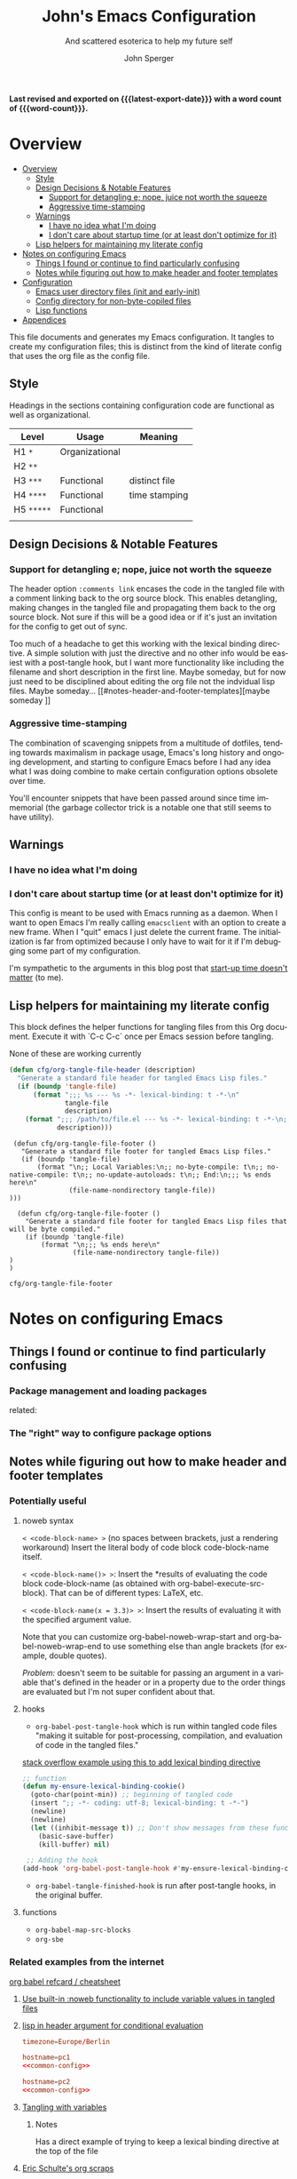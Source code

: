 :PROPERTIES:
:TOC:      :include siblings :depth 1 :force (depth) :ignore (this) :local (nothing)
:END:
#+title: John's Emacs Configuration
#+subtitle: And scattered esoterica to help my future self
#+author: John Sperger
#+language: en
#+options: toc:2
#+startup: overview
# macros taken from prot's config https://git.sr.ht/~protesilaos/dotfiles
#+macro: latest-export-date (eval (format-time-string "%F %T %z"))
#+macro: word-count (eval (count-words (point-min) (point-max)))

*Last revised and exported on {{{latest-export-date}}} with a word
count of {{{word-count}}}.*
* Overview
:PROPERTIES:
:LAST_MODIFIED: [2025-07-16 Wed 00:42]
:MODIFIED_WITH_EMACS: GNU Emacs 31.0.50
:TOC:  :include siblings :force (nothing) :ignore (nothing) :local (nothing) :depth 2
:CUSTOM_ID: overview
:END:
:CONTENTS:
- [[#overview][Overview]]
  - [[#style][Style]]
  - [[#design-decisions--notable-features][Design Decisions & Notable Features]]
    - [[#support-for-detangling-e-nope-juice-not-worth-the-squeeze][Support for detangling e; nope, juice not worth the squeeze]]
    - [[#aggressive-time-stamping][Aggressive time-stamping]]
  - [[#warnings][Warnings]]
    - [[#i-have-no-idea-what-im-doing][I have no idea what I'm doing]]
    - [[#i-dont-care-about-startup-time-or-at-least-dont-optimize-for-it][I don't care about startup time (or at least don't optimize for it)]]
  - [[#lisp-helpers-for-maintaining-my-literate-config][Lisp helpers for maintaining my literate config]]
- [[#notes-on-configuring-emacs][Notes on configuring Emacs]]
  - [[#things-i-found-or-continue-to-find-particularly-confusing][Things I found or continue to find particularly confusing]]
  - [[#notes-while-figuring-out-how-to-make-header-and-footer-templates][Notes while figuring out how to make header and footer templates]]
- [[#configuration][Configuration]]
  - [[#emacs-user-directory-files-init-and-early-init][Emacs user directory files (init and early-init)]]
  - [[#config-directory-for-non-byte-copiled-files][Config directory for non-byte-copiled files]]
  - [[#lisp-functions][Lisp functions]]
- [[#appendices][Appendices]]
:END:

This file documents and generates my Emacs configuration. It tangles to create
my configuration files; this is distinct from the kind of literate config that
uses the org file as the config file.

** Style
:PROPERTIES:
:CUSTOM_ID: style
:END:

Headings in the sections containing configuration code are functional as well as
organizational. 
#+name: Heading structure
| Level    | Usage          | Meaning       |
|----------+----------------+---------------|
| H1 ~*~     | Organizational |               |
| H2 ~**~    |                |               |
| H3 ~***~   | Functional     | distinct file |
| H4 ~****~  | Functional     | time stamping |
| H5 ~*****~ | Functional     |               |
|          |                |               |

** Design Decisions & Notable Features
:PROPERTIES:
:CUSTOM_ID: design-decisions--notable-features
:END:
*** Support for detangling e; nope, juice not worth the squeeze
:PROPERTIES:
:CUSTOM_ID: support-for-detangling-e-nope-juice-not-worth-the-squeeze
:LAST_MODIFIED: [2025-07-18 Fri 02:11]
:MODIFIED_WITH_EMACS: GNU Emacs 31.0.50
:END:

The header option =:comments link= encases the code in the tangled file with a comment linking back to the org source block. This enables detangling, making changes in the tangled file and propagating them back to the org source block.
Not sure if this will be a good idea or if it's just an invitation for the config to get out of sync.

Too much of a headache to get this working with the lexical binding directive. A simple solution with just the directive and no other info would be easiest with a post-tangle hook, but I want more functionality like including the filename and short description in the first line. Maybe someday, but for now just need to be disciplined about editing the org file not the indvidual lisp files. Maybe someday... [[#notes-header-and-footer-templates][maybe someday
]]
*** Aggressive time-stamping
:PROPERTIES:
:CUSTOM_ID: aggressive-time-stamping
:LAST_MODIFIED: [2025-07-18 Fri 02:53]
:MODIFIED_WITH_EMACS: GNU Emacs 31.0.50
:END:
The combination of scavenging snippets from a multitude of dotfiles, tending
towards maximalism in package usage, Emacs's long history and ongoing
development, and starting to configure Emacs before I had any idea what I was
doing combine to make certain configuration options obsolete over time.

You'll encounter snippets that have been passed around since time immemorial
(the garbage collector trick is a notable one that still seems to have utility).

** Warnings
:PROPERTIES:
:CUSTOM_ID: warnings
:END:
*** I have no idea what I'm doing
:PROPERTIES:
:CUSTOM_ID: i-have-no-idea-what-im-doing
:END:
*** I don't care about startup time (or at least don't optimize for it)
:PROPERTIES:
:CUSTOM_ID: i-dont-care-about-startup-time-or-at-least-dont-optimize-for-it
:END:
This config is meant to be used with Emacs running as a daemon. When I want to
open Emacs I'm really calling ~emacsclient~ with an option to create a new frame.
When I "quit" emacs I just delete the current frame. The initialization is far
from optimized because I only have to wait for it if I'm debugging some part of
my configuration. 

I'm sympathetic to the arguments in this blog post that [[https://batsov.com/articles/2025/04/07/emacs-startup-time-does-not-matter/][start-up time doesn't matter]] (to me). 

** Lisp helpers for maintaining my literate config
:PROPERTIES:
:header-args: :tangle no
:CUSTOM_ID: lisp-helpers-for-maintaining-my-literate-config
:LAST_MODIFIED: [2025-07-18 Fri 01:22]
:MODIFIED_WITH_EMACS: GNU Emacs 31.0.50
:END:

This block defines the helper functions for tangling files from this Org document.
Execute it with `C-c C-c` once per Emacs session before tangling.

None of these are working currently
#+name: tangle-header-notworking
#+begin_src emacs-lisp :tangle no :var fname="foo.el", description = ""
  (defun cfg/org-tangle-file-header (description)
    "Generate a standard file header for tangled Emacs Lisp files."
    (if (boundp 'tangle-file)
        (format ";;; %s --- %s -*- lexical-binding: t -*-\n"
                tangle-file
                description)
      (format ";;; /path/to/file.el --- %s -*- lexical-binding: t -*-\n;; (NOTE: Called outside of a tangling process)\n"
              description)))
#+end_src

#+name: tangle-footer-nocompile-notworking
#+begin_src
  (defun cfg/org-tangle-file-footer ()
    "Generate a standard file footer for tangled Emacs Lisp files."
    (if (boundp 'tangle-file)
        (format "\n;; Local Variables:\n;; no-byte-compile: t\n;; no-native-compile: t\n;; no-update-autoloads: t\n;; End:\n;;; %s ends here\n"
                (file-name-nondirectory tangle-file))
 )))
#+end_src

#+name: tangle-footer-compiled-notworking
#+begin_src
  (defun cfg/org-tangle-file-footer ()
    "Generate a standard file footer for tangled Emacs Lisp files that will be byte compiled."
    (if (boundp 'tangle-file)
        (format "\n;;; %s ends here\n"
                (file-name-nondirectory tangle-file))
)
)
#+end_src


#+RESULTS: tangle-helpers
: cfg/org-tangle-file-footer

#+end_src
* Notes on configuring Emacs
:PROPERTIES:
:CUSTOM_ID: notes-on-configuring-emacs
:END:
** Things I found or continue to find particularly confusing
:PROPERTIES:
:CUSTOM_ID: things-i-found-or-continue-to-find-particularly-confusing
:END:
*** Package management and loading packages
:PROPERTIES:
:CUSTOM_ID: package-management-and-loading-packages
:END:
related: 
*** The "right" way to configure package options
:PROPERTIES:
:CUSTOM_ID: the-right-way-to-configure-package-options
:END:
** Notes while figuring out how to make header and footer templates
:PROPERTIES:
:CUSTOM_ID: notes-while-figuring-out-how-to-make-header-and-footer-templates
:END:
*** Potentially useful
**** noweb syntax
:PROPERTIES:
:LAST_MODIFIED: [2025-07-18 Fri 01:06]
:MODIFIED_WITH_EMACS: GNU Emacs 31.0.50
:END:
=< <code-block-name> >= (no spaces between brackets, just a rendering workaround) Insert the literal body of code block code-block-name itself.

=< <code-block-name()> >=: Insert the *results of evaluating the code block code-block-name (as obtained with org-babel-execute-src-block). That can be of different types: LaTeX, etc.

=< <code-block-name(x = 3.3)> >=: Insert the results of evaluating it with the specified argument value.

Note that you can customize org-babel-noweb-wrap-start and org-babel-noweb-wrap-end to use something else than angle brackets (for example, double quotes).

/Problem:/ doesn't seem to be suitable for passing an argument in a variable that's defined in the header or in a property due to the order things are evaluated but I'm not super confident about that. 
**** hooks
:PROPERTIES:
:LAST_MODIFIED: [2025-07-18 Fri 00:57]
:MODIFIED_WITH_EMACS: GNU Emacs 31.0.50
:END:
- =org-babel-post-tangle-hook= which is run within tangled code files "making it suitable for post-processing, compilation, and evaluation of code in the tangled files."

[[https://emacs.stackexchange.com/questions/81540/lexical-binding-in-a-tangled-init-el-file][stack overflow example using this to add lexical binding directive]]

#+begin_src emacs-lisp :tangle no :eval no
;; function
(defun my-ensure-lexical-binding-cookie()
  (goto-char(point-min)) ;; beginning of tangled code
  (insert ";; -*- coding: utf-8; lexical-binding: t -*-")
  (newline)
  (newline)
  (let ((inhibit-message t)) ;; Don't show messages from these functions
    (basic-save-buffer)
    (kill-buffer) nil)

 ;; Adding the hook
(add-hook 'org-babel-post-tangle-hook #'my-ensure-lexical-binding-cookie)

#+end_src

- =org-babel-tangle-finished-hook= is run after post-tangle hooks, in the original buffer.
**** functions
- =org-babel-map-src-blocks=
- =org-sbe=
*** Related examples from the internet
[[https://github.com/fniessen/refcard-org-babel][org babel refcard / cheatsheet]]
**** [[https://emacs.stackexchange.com/a/46721][Use built-in :noweb functionality to include variable values in tangled files]]
:PROPERTIES:
:LAST_MODIFIED: [2025-07-18 Fri 02:28]
:MODIFIED_WITH_EMACS: GNU Emacs 31.0.50
:END:

**** [[https://www.reddit.com/r/orgmode/comments/1cklpow/ansible_like_variables_in_orgmodebabeltangle/][lisp in header argument for conditional evaluation]]
#+NAME: common-config
#+begin_src conf :tangle no
  timezone=Europe/Berlin
#+end_src

#+begin_src conf :noweb yes :tangle (if (string-equal (system-name) "pc1") "~/tmp/babeltest/theconfig" "no")
  hostname=pc1
  <<common-config>>
#+end_src

#+begin_src conf :noweb yes :tangle (if (string-equal (system-name) "pc2") "~/tmp/babeltest/theconfig" "no")
  hostname=pc2
  <<common-config>>
#+end_src

**** [[https://orgmode.org/worg/org-contrib/babel/languages/ob-doc-elisp.html#org46f2da5][Tangling with variables]]
***** Notes
:PROPERTIES:
:LAST_MODIFIED: [2025-07-18 Fri 02:21]
:MODIFIED_WITH_EMACS: GNU Emacs 31.0.50
:END:
Has a direct example of trying to keep a lexical binding directive at the top of the file
**** [[https://eschulte.github.io/org-scraps/][Eric Schulte's org scraps]]
:PROPERTIES:
:LAST_MODIFIED: [2025-07-17 Thu 01:36]
:MODIFIED_WITH_EMACS: GNU Emacs 31.0.50
:END:
- [[https://eschulte.github.io/org-scraps/scraps/2011-07-19-including-noweb-refs-without-last-newline.html][Including noweb refs without the last newline]]
- [[https://eschulte.github.io/org-scraps/scraps/2011-07-25-expand-noweb-refs.html][Expand noweb refs]] 
- [[https://eschulte.github.io/org-scraps/scraps/2010-12-13-tangle-templates.html][Tangle templates]]
* Configuration
:PROPERTIES:
:CUSTOM_ID: configuration
:LAST_MODIFIED: [2025-07-18 Fri 02:21]
:MODIFIED_WITH_EMACS: GNU Emacs 31.0.50
:END:
** Emacs user directory files (init and early-init)
:PROPERTIES:
:CUSTOM_ID: emacs-user-directory-files-init-and-early-init
:END:
*** init.el
:PROPERTIES:
:header-args: :tangle init.el
:CUSTOM_ID: initel
:LAST_MODIFIED: [2025-07-18 Fri 04:52]
:MODIFIED_WITH_EMACS: GNU Emacs 31.0.50
:END:

:TODO: Figure out a way to abide by the emacs styling where the first line is like ~;;; init.el --- Summary -*- lexical-binding: t; -*-~

while still having tangle/detangle functionality. Shouldn't be too difficult honestly because the first line can be inferred from the filename

#+name: header-init
#+begin_src emacs-lisp :tangle init.el
;;; init.el --- Initialize configuration -*- lexical-binding: t; -*-
;;; Commentary:
;;; Code:
#+end_src

#+name: init elpaca
#+begin_src emacs-lisp :tangle init.el :comments noweb
;; ===================== Elpaca bootstrap install ====================
;; https://github.com/progfolio/elpaca?tab=readme-ov-file#installer
(defvar elpaca-installer-version 0.11)
(defvar elpaca-directory (expand-file-name "elpaca/" user-emacs-directory))
(defvar elpaca-builds-directory (expand-file-name "builds/" elpaca-directory))
(defvar elpaca-repos-directory (expand-file-name "repos/" elpaca-directory))
(defvar elpaca-order '(elpaca :repo "https://github.com/progfolio/elpaca.git"
                              :ref nil :depth 1 :inherit ignore
                              :files (:defaults "elpaca-test.el" (:exclude "extensions"))
                              :build (:not elpaca--activate-package)))
(let* ((repo  (expand-file-name "elpaca/" elpaca-repos-directory))
       (build (expand-file-name "elpaca/" elpaca-builds-directory))
       (order (cdr elpaca-order))
       (default-directory repo))
  (add-to-list 'load-path (if (file-exists-p build) build repo))
  (unless (file-exists-p repo)
    (make-directory repo t)
    (when (<= emacs-major-version 28) (require 'subr-x))
    (condition-case-unless-debug err
        (if-let* ((buffer (pop-to-buffer-same-window "*elpaca-bootstrap*"))
                  ((zerop (apply #'call-process `("git" nil ,buffer t "clone"
                                                  ,@(when-let* ((depth (plist-get order :depth)))
                                                      (list (format "--depth=%d" depth) "--no-single-branch"))
                                                  ,(plist-get order :repo) ,repo))))
                  ((zerop (call-process "git" nil buffer t "checkout"
                                        (or (plist-get order :ref) "--"))))
                  (emacs (concat invocation-directory invocation-name))
                  ((zerop (call-process emacs nil buffer nil "-Q" "-L" "." "--batch"
                                        "--eval" "(byte-recompile-directory \".\" 0 'force)")))
                  ((require 'elpaca))
                  ((elpaca-generate-autoloads "elpaca" repo)))
            (progn (message "%s" (buffer-string)) (kill-buffer buffer))
          (error "%s" (with-current-buffer buffer (buffer-string))))
      ((error) (warn "%s" err) (delete-directory repo 'recursive))))
  (unless (require 'elpaca-autoloads nil t)
    (require 'elpaca)
    (elpaca-generate-autoloads "elpaca" repo)
    (let ((load-source-file-function nil)) (load "./elpaca-autoloads"))))
(add-hook 'after-init-hook #'elpaca-process-queues)
(elpaca `(,@elpaca-order))
;; ======================== END: elpaca bootstrap ========================

(elpaca elpaca-use-package
  ;; Enable :elpaca use-package keyword.
  (elpaca-use-package-mode)
  ;; Assume :elpaca t unless otherwise specified.
  (setq elpaca-use-package-by-default t)
  )

(elpaca-wait) ; Block until current queue processed.

;; ============== Define constants for use throughout config =============

(defconst IS-MAC (eq system-type 'darwin))
(defconst IS-LINUX (memq system-type '(gnu gnu/linux gnu/kfreebsd berkeley-unix)))
(defconst IS-WINDOWS (memq system-type '(cygwin windows-nt ms-dos)))


(defconst my-debug-mode nil
  "Toggle debugging messages. Set to t to enable, nil to disable.")
#+end_src
***** no-littering
:PROPERTIES:
:CUSTOM_ID: no-littering
:LAST_MODIFIED: [2025-07-18 Fri 21:55]
:MODIFIED_WITH_EMACS: GNU Emacs 31.0.50
:END:
Emacs packages 
#+name: no-littering
#+begin_src emacs-lisp :noweb yes :comments noweb :tangle init.el 
;; ============== Packages that change core functionality =============

(use-package no-littering :ensure (:wait t))

(use-package general
  :ensure (:wait t)
  :demand t
  :config  (setopt general-emit-autoloads nil)
  (general-define-key
   :states '(normal insert motion emacs)
   :keymaps 'override
   :prefix-map 'tyrant-map
   :prefix "SPC"
   :non-normal-prefix "M-SPC")

  (general-create-definer tyrant-def :keymaps 'tyrant-map)
  (tyrant-def "" nil)

  (general-create-definer despot-def
    :states '(normal insert motion emacs)
    :keymaps 'override
    :major-modes t
    :prefix "SPC m"
    :non-normal-prefix "M-SPC m")
  (despot-def "" nil)

  (general-def universal-argument-map
    "SPC u" 'universal-argument-more)

  )

(use-package benchmark-init
  :config (add-hook 'elpaca-after-init-hook 'benchmark-init/deactivate)
  )
#+end_src

***** Load configuration files
:PROPERTIES:
:CUSTOM_ID: load-configuration-files
:LAST_MODIFIED: [2025-07-18 Fri 20:32]
:MODIFIED_WITH_EMACS: GNU Emacs 31.0.50
:END:

#+name: load configuration files
#+begin_src emacs-lisp :noweb yes :comments noweb :tangle init.el 
;=========== Load use-package declarations and configuration ===========

;; Declarations to executed immediately. I.e. those with elpaca
;; :ensure (:wait t)
;; :demand t
(load-file (expand-file-name "config/setup-evil.el" user-emacs-directory))

;=========================== Load lisp defuns ==========================
;; Add personal `lisp` directory to the load-path
(add-to-list 'load-path (expand-file-name "lisp" user-emacs-directory))

;; --- Load personal library files ---
 (require 'my-core-functions)
 (require 'my-core-helpers)
 (require 'my-editor-helpers)
 (require 'my-keybinding-helpers)
 (require 'my-lang-helpers)
 (require 'my-lsp-bridge-helpers)
 (require 'my-org-helpers)
 (require 'my-theme-helpers)
 (require 'my-vc-helpers)

;; General delcarations that can be handled by elpaca/use-package queueing
(let ((config-dir (expand-file-name "config" user-emacs-directory)))
  (dolist (file
           '(
             ;; "setup-bib.el"
             "configure-base-and-built-in.el"
             "configure-keybinding.el"
             ;; "setup-casual.el"
             "setup-comment-tools.el"
             ;; "setup-completion-actions.el"
             "setup-completion-backends.el"
             "setup-completion-display.el"
             "setup-completion.el"
             "setup-consult.el"
             "setup-core.el"
             ;; "setup-data-formats.el"
             ;; "setup-denote.el"
             ;; "setup-diagramming.el"
             ;; "setup-eaf.el"
             "setup-editor-misc.el"
             ;; "setup-emacs.el"
             ;; "setup-email.el"
             "setup-evil-addons.el"
             "setup-font-locking.el"
             "setup-fonts.el"
             ;; "setup-go.el"
             ;; "setup-gopher.el"
             "setup-help.el"
             ;; "setup-icons.el"
             ;; "setup-lisp.el"
             "setup-llm.el"
             "setup-lsp-bridge.el"
             "setup-markdown.el"
             ;; "setup-media.el"
             "setup-modeline.el"
             ;; "setup-notes.el"
             ;; "setup-org-capture.el"
             ;; "setup-org-node.el"
             "setup-org.el"
             ;; "setup-programming.el"
             ;; "setup-projects.el"
             ;; "setup-python.el"
             "setup-r.el"
             "setup-reading.el"
             ;; "setup-rust.el"
             "setup-search.el"
             "setup-snippets.el"
             ;; "setup-tex.el"
             "setup-themes.el"
             ;; "setup-treesit.el"
             "setup-ui.el"
             "setup-outlining.el"
             "setup-vc.el"
             ;; "setup-web.el"
             ;; "setup-writing.el"
             )
           )
    (load-file (expand-file-name file config-dir))
    )
  )


;=============================== Customs ===============================
(setq custom-file (expand-file-name "customs.el" user-emacs-directory))
(add-hook 'elpaca-after-init-hook (lambda () (load custom-file 'noerror)))
#+end_src

#+name: footer-init
#+begin_src emacs-lisp :tangle init.el
;; Local Variables:
;; no-byte-compile: t
;; no-native-compile: t
;; no-update-autoloads: t
;; End:
;;; init.el ends here
#+end_src

** Config directory for non-byte-copiled files
:PROPERTIES:
:CUSTOM_ID: config-directory-for-non-byte-copiled-files
:LAST_MODIFIED: [2025-07-18 Fri 17:19]
:MODIFIED_WITH_EMACS: GNU Emacs 31.0.50
:END:
*** One stop keybinding shop
:PROPERTIES:
:header-args: :tangle config/configure-keybinding.el :comments noweb
:LAST_MODIFIED: [2025-07-18 Fri 18:07]
:MODIFIED_WITH_EMACS: GNU Emacs 31.0.50
:END:
#+begin_src emacs-lisp :noweb no :comments no
;;; configure-keybinding.el --- All things keys -*- lexical-binding: t; -*-
;;; Commentary:
;; See `its-lit.org`
;;; Code:
#+end_src
**** Keyboard macros
:PROPERTIES:
:LAST_MODIFIED: [2025-07-18 Fri 02:29]
:MODIFIED_WITH_EMACS: GNU Emacs 31.0.50
:CUSTOM_ID: keyboard-macros
:END:
Recommended reading: [[https://www.masteringemacs.org/article/keyboard-macros-are-misunderstood][Keyboard Macros are misunderstood]]
#+begin_src emacs-lisp 
;;;; =========================== Keyboard macros ==========================
(defalias 'kmacro-insert-macro 'insert-kbd-macro)

(defalias 'targets_string_to_tar_read
   (kmacro "w w v w w w w w h y 0 p a SPC < - SPC t a r _ r e a d ( <kp-delete> <kp-delete> <kp-delete> <escape> $ a <backspace> ) <escape>"))
#+end_src
**** Global key binds
:PROPERTIES:
:CUSTOM_ID: global-key-binds
:LAST_MODIFIED: [2025-07-18 Fri 17:47]
:MODIFIED_WITH_EMACS: GNU Emacs 31.0.50
:END:
I need to move most of these out of here and put them in the relavent package declaration. 
#+begin_src emacs-lisp 
;;;; ========================== General Keybinds ==========================
(tyrant-def
  "SPC"     '("M-x" . execute-extended-command)
  "TAB"     '("last buffer" . alternate-buffer)
  "RET"     '("Switch" . consult-buffer)
  "!"       '("shell cmd" . shell-command)
  "i"       '("insert" . tempel-insert)
  "I"       '("insert" . yas-insert-snippet)
  "M" '("bookmark" . bookmark-set)
  ","       (cons "config" (make-sparse-keymap))
  ",d"      'describe-face
  ",f"      'fontaine-set-preset
  ",F"      'menu-set-font
  ",t"      'consult-theme

  ;;================================= applications ===========================
  "a"       (cons "apps" (make-sparse-keymap))
  ;;		"ab" 'banner-comment ; defined in package dec
  "ac"      'consult-minor-mode-menu
  "aC"      'calc-dispatch
  "ae"      'embark-act
  "aE"      'embark-act-all
  "ap"      'list-processes
  ;;    "ad"      'todoist
  "af"      'fontaine-set-preset
  "aF"      'menu-set-font
  ;;		"am"     'manage-minor-mode-table ;in manage-minor-mode-table use-package def
  "ao"      (cons "obsidian" (make-sparse-keymap))
  "aoc"     'obsidian-capture
  "aoj"     'obsidian-jump
  "aos"     'obsidian-search
  "at"      'consult-theme
  "aP"      'proced

  ;;================================ buffers =================================
  "b"       (cons "buffers" (make-sparse-keymap))
  "bb"      'switch-to-buffer
  "bB"      'ibuffer
  "bd"      'kill-current-buffer
  "bm"      'switch-to-messages-buffer
  "bs"      'switch-to-scratch-buffer
  "bu"      'reopen-killed-buffer
  "bx"      'kill-buffer-and-window

  ;;=================================== code =================================
  "c"       (cons "code" (make-sparse-keymap))
  "cb"      'lsp-bridge-diagnostic-list
  "cB"      'flymake-show-buffer-diagnostics
  "cc"      'compile
  "cj"      'previous-error
  "ck"      'next-error
  "cn"      'next-error
  "cp"      'previous-error
  "cP"      'check-parens
  "cr"      'recompile
  "cx"      'kill-compilation
  "c="      'indent-region-or-buffer

  ;;================================== elpaca ================================
  "e"       (cons "elpaca" (make-sparse-keymap))
  "ef"      'elpaca-fetch-all
  "eF"      'elpaca-fetch
  "el"      'elpaca-log
  "em"      'elpaca-manager
  "eu"      'elpaca-merge ;; update equivalent
  ;; Intentional no bind for merge-all

  ;;================================== files =================================
  "f"       (cons "files" (make-sparse-keymap))
  "fb"      'rename-current-buffer-file
  "fC"      '("copy-file" . write-file)
  "fD"      'delete-current-buffer-file
  "fe"      'find-library
                                        ;    "fE"      'sudo-edit
  "ff"      'find-file
  "fj"      'dired-jump
  "fJ"      'dired-jump-other-window
  "fo"      'open-file-or-directory-in-external-app
;;  "fr"      'rg
;;  "fR"      'rg-menu
  "fs"      'save-buffer
  "fv"      (cons "variables" (make-sparse-keymap))
  "fvd"     'add-dir-local-variable
  "fvf"     'add-file-local-variable
  "fvp"     'add-file-local-variable-prop-line

  ;;================================== Frame =================================
  "F"       (cons "Frame" (make-sparse-keymap))
  "Fd"      'delete-frame
  "FD"      'delete-other-frames
  "Fn"      'make-frame
  "Fo"      'other-frame

  ;;=================================== help =================================
  "h"       (cons "help" (make-sparse-keymap))
  "ha"      'apropos
  "hb"      'describe-bindings
  "hc"      'describe-char
  "hf"      'describe-function
  "hF"      'describe-face
  "hi"      'info-emacs-manual
  "hI"      'info-display-manual
  "hk"      'describe-key
  "hK"      'describe-keymap
  "hm"      'describe-mode
  "hM"      'man
  "hp"      'describe-package
  "ht"      'describe-text-properties
  "hv"      'describe-variable
  "hP"      (cons "profiler" (make-sparse-keymap))
  "hPs"     'profiler-start
  "hPk"     'profiler-stop
  "hPr"     'profiler-report

  ;;=================================== jump ==================================
  "j"       'consult-buffer

  "J"       (cons "jump" (make-sparse-keymap))
  "Jb"      'bookmark-jump
  "Ji"      'imenu
  ;;    "jg"      'avy-goto-char-timer
  "Jn"      'denote
  ;;    "jo"      'obsidian-jump

  ;;=================================== keys ==================================
  "k"       (cons "key" (make-sparse-keymap))
  "km"      'which-key-show-major-mode
  "kt"      'which-key-show-top-level
  "kM"      'which-key-show-minor-mode-keymap
  "ka"      'which-key-show-keymap ; show [a]ny or [a]ll keymap
  "kd"      'describe-key
  "kD"      'describe-keymap

  ;;============================ major mode prefix ===========================
  "m"       (cons "major mode" (make-sparse-keymap))

  ;;================================= projects ===============================
  "p"       (cons "projects" project-prefix-map)
  "pt"      'project-open-in-tab
  "pb"      'bookmark-in-project-toggle
  "pj"      'bookmark-in-project-jump

  ;;=================================== quit =================================
  "q"       (cons "quit" (make-sparse-keymap))
  "qd"      'restart-emacs-debug-init
  "qr"      'restart-emacs
  "qR"      'restart-emacs-without-desktop
  "qf"      'delete-frame
  "qq"      'delete-frame
  "qQ"      'save-buffers-kill-emacs
  "qs"      'server-shutdown
  "qS"      'server-save-buffers-kill-terminal
  "qt"      'save-buffers-kill-terminal

  ;;================================= spelling ===============================
  "s"       (cons "spelling" (make-sparse-keymap))
  "sb"      'flyspell-buffer
  "sn"      'flyspell-goto-next-error
  "sr"      'flyspell-region
  "sc"      'jinx-correct
  "sC"      'jinx-correct-nearest
  "sj"      'jinx-next

  ;;================================= replace ================================
  "r"       (cons "replace" (make-sparse-keymap))
  "ra"      'query-replace ; Ask = query
  "rs"      'replace-string
  "rr"      'replace-string-in-region

  ;;=================================== toggle ===============================
  "t"       (cons "toggle" (make-sparse-keymap))
  "ta"      'auto-fill-mode
  ;;    "tb"      'global-obsidian-mode
  ;;		"tc"      'nocomments-mode defined-in-package
  "tM"      'consult-minor-mode-menu
  "td"      'toggle-debug-on-error
  "tf"      'display-fill-column-indicator-mode
  ;;    "tg"      'golden-ratio-mode
  "tg"      'zoom-mode
  "th"      'hs-minor-mode
  "tj"      'jinx-mode
  "tl"      'toggle-truncate-lines
  "tm"      'flymake-mode
  "tn"      'display-line-numbers-mode
  "tz"      'outline-minor-mode
  "tO"      'org-modern-mode
  "tp" 'variable-pitch-mode
  ;;    "tp"      'pdf-view-mode ;probably don't need it since I fixed the :mode def
  ;;    "tr"      'writegood-mode
  "ts"      'flyspell-mode
  "tt"      'LateX-mode
  "tv"      'visual-fill-column-mode
  "tV"      'olivetti-mode
  "tw"      'whitespace-mode
  "tW"      'toggle-word-wrap
  "tz"      'TeX-fold-mode

  ;;=================================== Tabs =================================
  "T"       (cons "Tabs" tab-prefix-map)
  "Td"      'tab-bar-close-tab
  "TD"      'tab-bar-close-other-tabs
  "Tg"      'tab-bar-change-tab-group
  "Tm"      'tab-bar-move-tab-to
  "TM"      'tab-bar-move-tab-to-group
  "Tl"      'tab-bar-switch-to-tab
  "TR"      'tab-bar-rename-tab
  "Tt"      'other-tab-prefix
  "Tu"      'tab-bar-undo-close-tab
  "T1"      '("select tab 1..8" . tab-bar-select-tab)
  "T2"      'tab-bar-select-tab
  "T3"      'tab-bar-select-tab
  "T4"      'tab-bar-select-tab
  "T5"      'tab-bar-select-tab
  "T6"      'tab-bar-select-tab
  "T7"      'tab-bar-select-tab
  "T8"      'tab-bar-select-tab
  "T TAB"   'tab-bar-switch-to-last-tab

  ;;============================= universal prefix ===========================
  "u"       '("universal" . universal-argument)

  ;;================================= windows ================================
  "w"       (cons "windows" (make-sparse-keymap))
  "w TAB"   'alternate-window
  "w+"      'window-layout-toggle
  "wb"      'switch-to-minibuffer-window
  "wd"      'delete-window
  "wD"      'delete-other-windows
  "wm"      'toggle-maximize-buffer
  "wf"      'follow-mode
  ;;    "wg"      'golden-ratio
  "wg"      'zoom-mode
  "wh"      'evil-window-left
  "wH"      'evil-window-move-far-left
  "wj"      'evil-window-down
  "wJ"      'evil-window-move-very-bottom
  "wk"      'evil-window-up
  "wK"      'evil-window-move-very-top
  "wl"      'evil-window-right
  "wL"      'evil-window-move-far-right
  "wr"      'rotate-windows-forward
  "wR"      'rotate-windows-backward
  "wS"      'split-window-vertically
  "ws"      'split-window-vertically-and-focus
  "wt"      'toggle-current-window-dedication
  "wu"      'winner-undo
  "wU"      'winner-redo
  "wV"      'split-window-horizontally
  "wv"      'split-window-horizontally-and-focus
  "w="      'balance-windows
  "w <left>" 'shrink-window-horizontally
  "w <down>" 'shrink-window
  "w <up>"   'enlarge-window
  "w <right>" 'enlarge-window-horizontally
  )

(general-def
  [remap comment-dwim] 'comment-or-uncomment
  "M-/" 'hippie-expand
  "M-j" (defun scroll-other-window-next-line (&optional arg)
          (interactive "P")
          (scroll-other-window (or arg 1)))
  "M-k" (defun scroll-other-window-previous-line (&optional arg)
          (interactive "P")
          (scroll-other-window (- (or arg 1)))))
#+end_src

***** Removed keybindings
:PROPERTIES:
:LAST_MODIFIED: [2025-07-18 Fri 17:44]
:MODIFIED_WITH_EMACS: GNU Emacs 31.0.50
:HEADER_ARGS: :tangle no :noweb no
:END:
#+name: ellama keybindings
#+begin_src emacs-lisp
;;================================== Ellama ================================
;; "E"       (cons "Ellama" (make-sparse-keymap))
;; "Ec"      (cons "code" (make-sparse-keymap))
;; "Ecc"     'ellama-code-complete
;; "Eca"     'ellama-code-add
;; "Ece"     'ellama-code-edit
;; "Eci"     'ellama-code-improve
;; "Ecr"     'ellama-code-review
;; "Es"      (cons "summarize & session" (make-sparse-keymap))
;; "Ess"    'ellama-summarize
;; "Esw"    'ellama-summarize-webpage
;; "Esl"    'ellama-load-session
;; "Esr"    'ellama-session-rename
;; "Esd"    'ellama-session-remove
;; "Esa"    'ellama-session-switch
;; "Ei"      (cons "improve" (make-sparse-keymap))
;; "Eiw"    'ellama-improve-wording
;; "Eig"    'ellama-improve-grammar
;; "Eic"    'ellama-improve-conciseness
;; "Em"      (cons "make" (make-sparse-keymap))
;; "Eml"    'ellama-make-list
;; "Emt"    'ellama-make-table
;; "Emf"    'ellama-make-format
;; "Ea"      (cons "ask & chat" (make-sparse-keymap))
;; "Eaa"    'ellama-ask-about
;; "Eai"    'ellama-chat
;; "Eal"    'ellama-ask-line
;; "Eas"    'ellama-ask-selection
;; "Et"      (cons "translate" (make-sparse-keymap))
;; "Ett"    'ellama-translate
;; "Etb"    'ellama-translate-buffer
;; "Ete"    'ellama-chat-translation-enable
;; "Etd"    'ellama-chat-translation-disable
;; "Etc"    'ellama-complete
;; "Ed"      (cons "define" (make-sparse-keymap))
;; "Edw"    'ellama-define-word
;; "Ex"      (cons "context" (make-sparse-keymap))
;; "Exb"    'ellama-context-add-buffer
;; "Exf"    'ellama-context-add-file
;; "Exs"    'ellama-context-add-selection
;; "Exi"    'ellama-context-add-info-node
;; "Ep"      (cons "provider" (make-sparse-keymap))
;; "Eps"    'ellama-provider-select
#+end_src

#+name: eglot bindings
#+begin_src emacs-lisp
;;================================== eglot =================================
;; "l"  (cons "eglot" (make-sparse-keymap))
;; "la" 'eglot-code-actions
;; "lb" 'eglot-events-buffer
;; "lr" 'eglot-rename
;; "lR" 'eglot-reconnect
;; "lx" 'eglot-shutdown
;; "lX" 'eglot-shutdown-all
;; "l=" 'eglot-format
#+end_src
***** Mac-specific keybinds
:PROPERTIES:
:LAST_MODIFIED: [2025-07-18 Fri 17:43]
:MODIFIED_WITH_EMACS: GNU Emacs 31.0.50
:END:

#+begin_src emacs-lisp
(when IS-MAC
  (general-def
    "s-`"   'other-frame
    "s-a"   'mark-whole-buffer
    "s-c"   'evil-yank
    "s-n"   'make-frame
    "s-m"   'iconify-frame
    "s-q"   'save-buffers-kill-terminal
    "s-v"   'yank
    "s-x"   'kill-region
    "s-w"   'delete-window
    "s-W"   'delete-frame
    "s-z"   'evil-undo
    "s-Z"   'evil-redo
    "s-C-F" 'toggle-frame-fullscreen
    "s-s"   'save-buffer
    "s-<backspace>" (defun delete-line-before-point ()
                      (interactive)
                      (let ((prev-pos (point)))
                        (forward-visible-line 0)
                        (delete-region (point) prev-pos)
                        (indent-according-to-mode)))))
#+end_src
**** Keybind file footer
:PROPERTIES:
:LAST_MODIFIED: [2025-07-18 Fri 18:07]
:MODIFIED_WITH_EMACS: GNU Emacs 31.0.50
:END:
#+begin_src emacs-lisp :noweb no :comments no
;; Local Variables:
;; no-byte-compile: t
;; no-native-compile: t
;; no-update-autoloads: t
;; End:
;;; configure-keybinding.el ends here
#+end_src
*** Bibliography management
:PROPERTIES:
:LAST_MODIFIED: [2025-07-18 Fri 02:30]
:MODIFIED_WITH_EMACS: GNU Emacs 31.0.50
:CUSTOM_ID: bibliography-management
:END:
#+begin_src emacs-lisp :tangle config/setup-bib.el 
;;; setup-bib --- bibliography management -*- lexical-binding: t; -*-
(use-package bibtex
  :ensure nil
  )

(use-package citar
  :after bibtex auctex
  :hook ((org-mode LaTeX-mode TeX-latex-mode org-beamer-mode) . citar-capf-setup)
  :init

  (with-eval-after-load 'embark
    (defvar-keymap bibtex-key-embark-map
      :doc "Embark keymap for Zetteldeft links"
      :parent embark-general-map
      "f" #'citar-open
      "n" #'citar-open-notes)
    (add-to-list 'embark-keymap-alist '(bibtex-key . bibtex-key-embark-map))
    )

  :general
  (tyrant-def "aC" 'citar-open)

  :custom
  (citar-at-point-function 'embark-act)
  (citar-bibliography '("~/obsidian/obsidian-biblatex.bib"))
  )


(use-package citar-embark
  :after citar embark
  :config
  (citar-embark-mode)
  (defun citar-setup-capf ()
  "add `citar-capf' to `completion-at-point-functions'"
  (add-to-list 'completion-at-point-functions #'citar-capf))

)

(use-package ebib
	:general
	(tyrant-def "d" 'ebib))
;; Local Variables:
;; no-byte-compile: t
;; no-native-compile: t
;; no-update-autoloads: t
;; End:
;;; setup-bib.el ends here
#+end_src

*** Configure base emacs options and built-in packages
:PROPERTIES:
:CUSTOM_ID: setup-base-built-in-packages
:header-args: :tangle config/configure-base-and-built-in.el :comments noweb
:LAST_MODIFIED: [2025-07-18 Fri 18:02]
:MODIFIED_WITH_EMACS: GNU Emacs 31.0.50
:END:
**** Base and built-in file header
:PROPERTIES:
:LAST_MODIFIED: [2025-07-18 Fri 18:05]
:MODIFIED_WITH_EMACS: GNU Emacs 31.0.50
:END:
#+begin_src emacs-lisp :tangle config/configure-base-and-built-in.el :comments no :noweb no
;;; configure-base-and-built-in.el --- Built-in packages -*- lexical-binding: t -*-
;;; Commentary:
;;; Code:
#+end_src
**** Configuring built-in packages
:PROPERTIES:
:LAST_MODIFIED: [2025-07-18 Fri 18:05]
:MODIFIED_WITH_EMACS: GNU Emacs 31.0.50
:END:

#+begin_src emacs-lisp 
(use-package autorevert
  :ensure nil
  :hook (elpaca-after-init . global-auto-revert-mode)
  :config
  (setopt global-auto-revert-non-file-buffers t
          auto-revert-verbose nil
  )
)

(use-package dired
  :ensure nil
  :defer t
  :config
  (setopt dired-auto-revert-buffer t
          dired-kill-when-opening-new-dired-buffer  t
          dired-create-destination-dirs 'always
          dired-do-revert-buffer t
          dired-dwim-target t
          dired-vc-rename-file t
          )
  )
#+end_src

**** Configure built-in programming utilities
:PROPERTIES:
:LAST_MODIFIED: [2025-07-18 Fri 18:54]
:MODIFIED_WITH_EMACS: GNU Emacs 31.0.50
:END:
- =glasses= separates CamelCase words visually into '=Camel_Case='
#+begin_src emacs-lisp
(use-package display-line-numbers
  :ensure nil
  :hook ((text-mode prog-mode conf-mode) . display-line-numbers-mode)
  :config
  (setopt display-line-numbers-type t
          display-line-numbers-width-start 100)
  )

;; (use-package elec-pair
;;   :ensure nil
;; 	:defer t
;; 	:custom (electric-pair-mode 1))


(use-package flymake
  :ensure nil
  :hook (prog-mode . flymake-mode)
;; no idea what this is from, I don't see the function in help so may be outdated
;; :init (remove-hook 'flymake-diagnostic-functions 'flymake-proc-legacy-flymake)
  )

(use-package glasses
	:ensure nil
	:hook (ess-r-mode . glasses-mode)
	:config
	(setopt glasses-separate-parentheses-p nil)
)

(use-package whitespace
  :ensure nil
  :hook (diff-mode . whitespace-mode)
  )
#+end_src

**** Configure ediff for viewing diffs
:PROPERTIES:
:LAST_MODIFIED: [2025-07-18 Fri 18:54]
:MODIFIED_WITH_EMACS: GNU Emacs 31.0.50
:END:

I really need to learn how to use =ediff= properly
#+begin_src emacs-lisp
(use-package ediff
  :ensure nil
  :defer t
  :config
  (setopt ediff-window-setup-function 'ediff-setup-windows-plain
          ediff-split-window-function 'split-window-horizontally
          ediff-merge-split-window-function 'split-window-horizontally
          )
  )

#+end_src

**** Built-in package configuration that were in a separate file for some reason
:PROPERTIES:
:LAST_MODIFIED: [2025-07-18 Fri 18:54]
:MODIFIED_WITH_EMACS: GNU Emacs 31.0.50
:END:

#+begin_src emacs-lisp
(use-package doc-view
  :ensure nil
  :defer t
  :config (setopt doc-view-resolution 330)
  )

(use-package files
  :ensure nil
  :defer t
  :config
  (add-to-list 'find-file-not-found-functions 'make-directory-maybe nil #'eq)
  )

(use-package newcomment
  :ensure nil
  :defer t
  :commands comment-or-uncomment
  :config
  (defun comment-or-uncomment (n)
    (interactive "*p")
    (if (or (region-active-p)
            (save-excursion
              (beginning-of-line)
              (looking-at "\\s-*$")))
        (call-interactively 'comment-dwim)
      (comment-or-uncomment-region
       (line-beginning-position) (line-end-position n)))))

(use-package project
  :ensure nil
  :defer t
  :config
  (setopt project-vc-merge-submodules nil
          project-switch-commands '((project-switch-to-buffer "Find buffer")
                                    (project-find-file "Find file")
                                    (project-find-regexp "Find regexp")
                                    (project-find-dir "Find directory"))
          project-switch-use-entire-map t
          )
  (add-to-list 'project-find-functions 'project-try-root t)
  )

(use-package recentf
  :ensure nil
  :defer t
  :custom (recentf-mode 1)
  :config (setopt recentf-auto-cleanup 'never
                  recentf-max-saved-items 250)
  )

(use-package savehist
  :ensure nil
  :defer t
  :custom (savehist-mode 1)
  :config
  (setopt enable-recursive-minibuffers t ; allow commands in minibuffers
          history-length 500
          savehist-autosave-interval nil
          savehist-additional-variables '(evil-jumps-history
                                          mark-ring global-mark-ring
                                          search-ring regexp-search-ring
                                          extended-command-history)
          )
  (add-hook 'savehist-save-hook #'savehist-unpropertize-variables-h)
  (add-hook 'savehist-save-hook #'savehist-remove-unprintable-registers-h)
  )


(use-package saveplace
  :ensure nil
  :custom (save-place-mode 1))

(use-package simple
  ;; basic editing commands for emacs
  :ensure nil
  :defer t
  :config
  (setopt column-number-mode t
          delete-trailing-lines nil
          eval-expression-print-length nil
          eval-expression-print-level nil
          next-error-message-highlight t
          ;; save clipboard contents into kill-ring before replace them
          save-interprogram-paste-before-kill t
          )
  )

(use-package winner
  :ensure nil
  :defer t
  :commands (winner-undo winner-redo)
  :init
  (setq winner-dont-bind-my-keys t)
  :custom
  (winner-mode 1)
  :config
  (setopt winner-boring-buffers-regexp "\\*.*\\*")
  )
#+end_src

**** =which-key= configuration
:PROPERTIES:
:CUSTOM_ID: which-key-config
:LAST_MODIFIED: [2025-07-18 Fri 18:00]
:MODIFIED_WITH_EMACS: GNU Emacs 31.0.50
:END:
=which-key= is built in now (starting with Emacs 30?)

#+begin_src emacs-lisp
(use-package which-key
  :ensure nil
  :hook (elpaca-after-init)
  :config
  (setopt which-key-idle-delay 0.4
        which-key-idle-secondary-delay 0.01
        which-key-max-description-length 32
        which-key-sort-order 'which-key-key-order-alpha
        which-key-allow-evil-operators t)
  (push '((nil . "tab-bar-select-tab") . t) which-key-replacement-alist))
#+end_src

**** Base and built-in configuration footer
:PROPERTIES:
:CUSTOM_ID: base-built-in-footer
:LAST_MODIFIED: [2025-07-18 Fri 18:01]
:MODIFIED_WITH_EMACS: GNU Emacs 31.0.50
:END:

#+begin_src emacs-lisp :comments no :noweb no
;; Local Variables:
;; no-byte-compile: t
;; no-native-compile: t
;; no-update-autoloads: t
;; End:
;;; setup-builtin-packages.el ends here
#+end_src
**** Removed declarations
:PROPERTIES:
:LAST_MODIFIED: [2025-07-18 Fri 17:34]
:MODIFIED_WITH_EMACS: GNU Emacs 31.0.50
:header-args: :tangle no :comments no
:END:
Off the top of my head, I think
- =dabbrev= conflicts with =acm= the completion package for =lsp-bridge=
- =repeat= doesn't have any customization and just isn't necessary as it's builtin?
- =sqlite= was trying to make sure I was using the builtin version

#+name: removed built-in package declarations
#+begin_src emacs-lisp :tangle no :comments no :eval no
;; (use-package dabbrev
;;  :ensure nil
;;  :defer t
;;  :config
;;  (setopt dabbrev-abbrev-char-regexp "[A-Za-z-_]"
;;       dabbrev-ignored-buffer-regexps '("\\.\\(?:pdf\\|jpe?g\\|png\\)\'")))

;;(use-package repeat
;;  :ensure nil
;;  :defer t
;;  )

;;(use-package sqlite
;;  :ensure nil)
#+end_src

*** setup-casual.el
:PROPERTIES:
:CUSTOM_ID: setup-casualel
:END:
:PROPERTIES:
:CUSTOM_ID: setup-casualel
:LAST_MODIFIED: [2025-07-15 Tue 19:04]
:MODIFIED_WITH_EMACS: GNU Emacs 31.0.50 (build 1, aarch64-apple-darwin24.5.0, NS appkit-2575.60 Version 15.5 (Build 24F74))
of 2025-07-06
:END:
#+begin_src emacs-lisp :tangle no
;;; config/setup-casual.el --- Casual suite configuration -*- lexical-binding: t -*-

(use-package casual
	:disabled)

;; Local Variables:
;; no-byte-compile: t
;; no-native-compile: t
;; no-update-autoloads: t
;; End:
;;; setup-casual.el ends here
#+end_src

*** setup-comment-tools.el
:PROPERTIES:
:CUSTOM_ID: setup-comment-toolsel
:END:
:PROPERTIES:
:CUSTOM_ID: setup-comment-toolsel
:LAST_MODIFIED: [2025-07-15 Tue 19:04]
:MODIFIED_WITH_EMACS: GNU Emacs 31.0.50 (build 1, aarch64-apple-darwin24.5.0, NS appkit-2575.60 Version 15.5 (Build 24F74))
of 2025-07-06
:END:
#+begin_src emacs-lisp :tangle config/setup-comment-tools.el
;;; setup-comment-tools.el ---  -*- lexical-binding: t; -*-
;;; Commentary:
;;; Code:

(use-package banner-comment
  :config  (setopt banner-comment-width 72)
  :general  (tyrant-def "ab" 'banner-comment)
  )


;; Local Variables:
;; no-byte-compile: t
;; no-native-compile: t
;; no-update-autoloads: t
;; End:
;;; setup-comment-tools.el ends here
#+end_src

*** setup-completion-actions.el
:PROPERTIES:
:CUSTOM_ID: setup-completion-actionsel
:END:
#+begin_src emacs-lisp :tangle config/setup-completion-actions.el
;;; config/setup-completion-actions.el --- Completion actions -*- lexical-binding: t -*-

(use-package avy
	:general
	(tyrant-def
		"Ja" 'avy-goto-char
		"Jg" 'avy-goto-char-timer
		"Jl" 'avy-goto-line
		"Jw" 'evil-avy-goto-word-1))

(use-package embark
  ;; :init
  ;; (with-eval-after-load 'avy
  ;;   (defun avy-action-embark (pt)
  ;;     (unwind-protect
  ;;         (save-excursion
  ;;           (goto-char pt)
  ;;           (embark-act))
  ;;       (select-window
  ;;        (cdr (ring-ref avy-ring 0))))
  ;;     t)
  ;;   (setf (alist-get ?. avy-dispatch-alist) 'avy-action-embark))
  ;; :config
  ;; (with-eval-after-load 'vertico
  ;;   (defun embark-vertico-indicator ()
  ;;     (let ((fr face-remapping-alist))
  ;;       (lambda (&optional keymap _targets prefix)
  ;;         (when (bound-and-true-p vertico--input)
  ;;           (setq-local face-remapping-alist
  ;;                       (if keymap
  ;;                           (cons '(vertico-current . embark-target) fr)
  ;;                         fr))))))

  ;;   (add-to-list 'embark-indicators #'embark-vertico-indicator))
  :config
  (defun bibtex-key-embark ()
  (save-excursion
    (bibtex-beginning-of-entry)
    (when (looking-at bibtex-entry-maybe-empty-head)
      (cons 'bibtex-key
            (bibtex-key-in-head)))))


  :general
  (:keymaps '(global normal)
            "C-." 'embark-act
            "M-." 'embark-dwim))

(use-package embark-consult
  :hook
  (embark-collect-mode . consult-preview-at-point-mode))

(use-package avy-embark-collect
	:disabled)

(use-package consult-dir
	:general
    (vertico-map "C-d"   'consult-dir
                 "C-j"   'consult-dir-jump-file))

(use-package consult-gh-forge
	:disabled
	:after consult-gh
	:custom
	(consult-gh-forge-mode +1))

;; Local Variables:
;; no-byte-compile: t
;; no-native-compile: t
;; no-update-autoloads: t
;; End:
;;; setup-completion-actions.el ends here
#+end_src

*** Set up completion backends
:PROPERTIES:
:CUSTOM_ID: set-up-completion-backends
:END:
:PROPERTIES:
:CUSTOM_ID: setup-completion-backendsel
:LAST_MODIFIED: [2025-07-15 Tue 19:05]
:MODIFIED_WITH_EMACS: GNU Emacs 31.0.50 (build 1, aarch64-apple-darwin24.5.0, NS appkit-2575.60 Version 15.5 (Build 24F74))
of 2025-07-06
:END:
#+begin_src emacs-lisp :tangle config/setup-completion-backends.el
;;; setup-completion-backends.el --- Completion backends -*- lexical-binding: t -*-

(use-package orderless
  :init
  (setq completion-styles '(orderless basic)
        completion-category-defaults nil)
  :config
(defun flex-if-twiddle (pattern _index _total)
  (when (string-suffix-p "~" pattern)
    `(orderless-flex . ,(substring pattern 0 -1))))

(defun without-if-bang (pattern _index _total)
  (cond
   ((equal "!" pattern)
    '(orderless-literal . ""))
   ((string-prefix-p "!" pattern)
    `(orderless-without-literal . ,(substring pattern 1)))))
  (setopt orderless-style-dispatchers '(flex-if-twiddle without-if-bang))
)

;; Local Variables:
;; no-byte-compile: t
;; no-native-compile: t
;; no-update-autoloads: t
;; End:
;;; setup-completion-backends.el ends here
#+end_src
**** Other completion backends
:PROPERTIES:
:LAST_MODIFIED: [2025-07-15 Tue 19:13]
:MODIFIED_WITH_EMACS: GNU Emacs 31.0.50 (build 1, aarch64-apple-darwin24.5.0, NS appkit-2575.60 Version 15.5 (Build 24F74))
of 2025-07-06
:END:
#+begin_src eamcs-lisp :tangle no
(use-package prescient
        :disabled
        :config  (setopt prescient-sort-full-matches-first t
                         prescient-sort-length-enable nil)
        )

(use-package corfu-prescient
	:disabled
	:after prescient
  :hook (corfu-mode . corfu-prescient-mode)
  :init
  (setq corfu-prescient-enable-filtering t)
	)

(use-package vertico-prescient
	:disabled
	:after prescient
	:hook (vertico-mode . vertico-prescient-mode)
	:init
	(setq vertico-prescient-enable-filtering t)
	)
#+end_src
*** Annotate completion options
:PROPERTIES:
:CUSTOM_ID: annotate-completion-options
:END:
:PROPERTIES:
:CUSTOM_ID: annotate-completion-options
:LAST_MODIFIED: [2025-07-15 Tue 19:14]
:MODIFIED_WITH_EMACS: GNU Emacs 31.0.50 (build 1, aarch64-apple-darwin24.5.0, NS appkit-2575.60 Version 15.5 (Build 24F74))
of 2025-07-06
:END:

#+begin_src emacs-lisp :tangle config/setup-completion-display.el
;;; config/setup-completion-display.el --- Completion display -*- lexical-binding: t -*-

(use-package marginalia
  :custom
  (marginalia-mode t))

(use-package epkg-marginalia
  :after marginalia
  :config
  (setcar (alist-get 'package marginalia-annotator-registry)
          #'epkg-marginalia-annotate-package)
  )

(use-package nerd-icons-completion
  :after marginalia
  :hook (marginalia-mode . nerd-icons-completion-mode)
  :config (setopt nerd-icons-completion-mode t)
  )
;; Local Variables:
;; no-byte-compile: t
;; no-native-compile: t
;; no-update-autoloads: t
;; End:
;;; setup-completion-display.el ends here
#+end_src

*** setup-completion.el
:PROPERTIES:
:CUSTOM_ID: setup-completionel
:END:
#+begin_src emacs-lisp :tangle config/setup-completion.el
;;; config/setup-completion.el --- Completion configuration -*- lexical-binding: t -*-

(use-package vertico
  :ensure (:files (:defaults "extensions/*.el"))
  :hook (elpaca-after-init . vertico-mode)
  :config
  (setq vertico-cycle t)

  (when (< emacs-major-version 31)
    (advice-add #'completing-read-multiple :filter-args #'crm-indicator))
  (add-hook 'rfn-eshadow-update-overlay #'vertico-directory-tidy)

  ;; Hide commands in M-x which do not work in the current mode.
  (setq read-extended-command-predicate
        #'command-completion-default-include-p)


  (use-package vertico-buffer
    :ensure nil
    :after vertico
    :no-require
    :hook (vertico-mode . vertico-buffer-mode)
    :config
    (setq vertico-buffer-display-action `(display-buffer-in-side-window
                                          (window-height . ,(+ 3 vertico-count))
                                          (side . top))))

  (use-package vertico-directory
    :ensure nil
    :hook (rfn-eshadow-update-overlay . vertico-directory-tidy)
    :general
    (vertico-map "RET"   'vertico-directory-enter
                 "DEL"   'vertico-directory-delete-char
                 "M-DEL" 'vertico-directory-delete-word))

  (use-package vertico-quick
    :ensure nil
    :general
    (vertico-map "C-<return>" 'vertico-quick-exit))

  (use-package vertico-multiform
    :ensure nil
    :hook (vertico-mode . vertico-multiform-mode)
    :config
    (add-to-list 'vertico-multiform-categories '(embark-keybinding grid))
    )
  )


(use-package corfu
	:disabled
  :ensure (:files (:defaults "extensions/*.el"))
	:hook (text-mode . corfu-mode)
  :init
  (setopt completion-cycle-threshold 3
        tab-always-indent 'complete
        tab-first-completion 'eol
        corfu-auto t
        corfu-auto-prefix 1
        corfu-bar-width 0.5
        corfu-cycle t
        corfu-on-exact-match nil
        corfu-preselect 'prompt)

  :config
   ;; Emacs 30 and newer: Disable Ispell completion function.
   ;; Try `cape-dict' as an alternative.
  (setopt text-mode-ispell-word-completion nil)

  (add-hook 'minibuffer-setup-hook #'corfu-enable-in-minibuffer)
(defun corfu-enable-in-minibuffer ()
  "Enable Corfu in the minibuffer if `completion-at-point' is bound."
  (when (where-is-internal #'completion-at-point (list (current-local-map)))
    ;; (setq-local corfu-auto nil) Enable/disable auto completion
    (corfu-mode 1)))

  (with-eval-after-load 'evil-collection
    (advice-add 'evil-collection-corfu-setup :after
                (defun resert-corfu-esc ()
                  (general-def 'insert corfu-map "<escape>" 'nil))))

  (use-package corfu-history
    :ensure nil
    :hook (corfu-mode . corfu-history-mode))

  (use-package corfu-popupinfo
    :ensure nil
    :hook (corfu-mode . corfu-popupinfo-mode)
    :config
    (set-face-attribute 'corfu-popupinfo nil :height 0.95))

  :general
  (corfu-map
   "RET"    nil
   "M-RET"  'corfu-quick-insert
   "S-SPC"  'corfu-insert-separator)
  )

(use-package cape
:disabled
  :init
  (add-to-list 'completion-at-point-functions #'cape-file)
  (add-to-list 'completion-at-point-functions #'cape-dabbrev))

;; Local Variables:
;; no-byte-compile: t
;; no-native-compile: t
;; no-update-autoloads: t
;; End:
;;; setup-completion.el ends here
#+end_src

*** setup-consult.el
:PROPERTIES:
:CUSTOM_ID: setup-consultel
:END:
#+begin_src emacs-lisp :tangle config/setup-consult.el
;;; config/setup-consult.el --- Consult configuration -*- lexical-binding: t -*-

(use-package consult
  :init
  (advice-add #'project-find-regexp :override #'consult-ripgrep)
  (advice-add #'project-switch-to-buffer :override #'consult-project-buffer)
  (setq consult-project-buffer-sources
        '(consult--source-project-buffer
          consult--source-project-recent-file-override
          consult--source-project-file-hidden)
        )

  :config
  (setopt consult-narrow-key "?"
          consult-preview-key "M-.")

  (defvar consult--source-project-file
    `(:name     "Project File"
                :narrow   ?f
                :category file
                :face     consult-file
                :history  file-name-history
                :state    ,#'consult--file-state
                :enabled  ,(lambda () consult-project-function)
                :items
                ,(lambda ()
                   (when-let (project (project-current t))
                     (let* ((all-files (project-files project))
                            (common-parent-directory
                             (let ((common-prefix (try-completion "" all-files)))
                               (if (> (length common-prefix) 0)
                                   (file-name-directory common-prefix))))
                            (cpd-length (length common-parent-directory))
                            items)
                       (print all-files)
                       (dolist (file all-files items)
                         (let ((part (substring file cpd-length)))
                           (when (equal part "") (setq part "./"))
                           (put-text-property 0 1 'multi-category `(file . ,file) part)
                           (push part items))))))
                "Project file candidate source for `consult-buffer'."))

  (defvar consult--source-project-file-hidden
    `(:hidden t :narrow (?f . "Project File") ,@consult--source-project-file)
    "Like `consult--source-project-file' but hidden by default.")

  (defvar consult--source-project-recent-file-override
    `(:name "Recent File" :narrow (?r . "Recent File") ,@consult--source-project-file)
    "Like `consult--source-recent-file' but overridden the narrow key.")

  (defun consult-delete-default-contents()
    (remove-hook 'pre-command-hook 'consult-delete-default-contents)
    (cond ((member this-command '(self-insert-command))
           (delete-minibuffer-contents))
          (t (put-text-property (minibuffer-prompt-end) (point-max) 'face 'default))))

  (consult-customize
   consult-theme
   :preview-key '(:debounce 0.2 any)
   consult-goto-line consult-imenu consult-line
   :preview-key 'any
   consult-line
   :initial (when-let ((string (thing-at-point 'word)))
              (add-hook 'pre-command-hook 'consult-delete-default-contents)
              (propertize string 'face 'shadow)
              )
   )
  (defvar consult--source-workspace
    (list :name     "Workspace Buffers"
          :narrow   ?w
          :history  'buffer-name-history
          :category 'buffer
          :state    #'consult--buffer-state
          :default  t
          :items    (lambda () (consult--buffer-query
                                :predicate #'tabspaces--local-buffer-p
                                :sort 'visibility
                                :as #'buffer-name)))

    "Set workspace buffer list for consult-buffer.")

  (defun my--consult-tabspaces ()
    "Deactivate isolated buffers when not using tabspaces."
    (cond (tabspaces-mode
           ;; hide full buffer list (still available with "b")
           (consult-customize consult--source-buffer :hidden t :default nil)
           (add-to-list 'consult-buffer-sources 'consult--source-workspace))
          (t
           ;; reset consult-buffer to show all buffers
           (consult-customize consult--source-buffer :hidden nil :default t)
           (setq consult-buffer-sources (remove #'consult--source-workspace consult-buffer-sources))))
    )

  :general
  ([remap switch-to-buffer]    'consult-buffer
   [remap goto-line]           'consult-goto-line
   [remap imenu]               'consult-imenu)
  (tyrant-def
    "JI" '("imenu-multi" . consult-imenu-multi)
    "fl" '("locate-files" . consult-find)
    "Jj" '("search lines" . consult-line)
    "JJ" '("search lines a/ buffers" . consult-line-multi)
    )
  (org-mode-map
   [remap consult-imenu]       'consult-org-heading
   [remap consult-imenu-multi] 'consult-org-agenda)
  )

(use-package consult-todo
  ;; something seems off, it's slow as hell
  :disabled
  :after consult
  :config
  (defconst consult-todo--narrow
    '((?t . "TODO")
      (?f . "FIXME")
      (?b . "BUG")
      (?h . "HACK"))
    "Default mapping of narrow and keywords.")
  )

;; Local Variables:
;; no-byte-compile: t
;; no-native-compile: t
;; no-update-autoloads: t
;; End:
;;; setup-consult.el ends here
#+end_src

*** setup-core.el
:PROPERTIES:
:CUSTOM_ID: setup-coreel
:LAST_MODIFIED: [2025-07-18 Fri 04:25]
:MODIFIED_WITH_EMACS: GNU Emacs 31.0.50
:END:
#+begin_src emacs-lisp :tangle config/setup-core.el
;;; config/setup-core.el --- Core configuration -*- lexical-binding: t -*-

(use-package ultra-scroll
  :ensure (ultra-scroll :type git :host github :repo "jdtsmith/ultra-scroll")
  :init  (setq scroll-conservatively 50
               scroll-margin 0) 
  :config (ultra-scroll-mode 1)
  )

;; Highlight and allow to open http link at point in programming buffers
;; goto-address-prog-mode only highlights links in strings and comments
(add-hook 'prog-mode-hook #'goto-address-prog-mode)
;; Highlight and follow bug references in comments and strings
(add-hook 'prog-mode-hook #'bug-reference-prog-mode)
;; enable subword-mode in prog-mode
(add-hook 'prog-mode-hook #'subword-mode)


;; scroll compilation to first error or end
(setopt compilation-scroll-output 'first-error)

;; Use system trash for file deletion.
(setopt delete-by-moving-to-trash t)
(setq trash-directory "~/.Trash")

;; autosave each change
(setopt bookmark-save-flag 1)

;; keep focus while navigating help buffers
(setopt help-window-select t)

;; When emacs asks for "yes" or "no", let "y" or "n" suffice
;; (fset 'yes-or-no-p 'y-or-n-p)
(setopt use-short-answers t)

;; don't load outdated compiled files.
(setopt load-prefer-newer t)

;; don't save duplicates in kill-ring
(setopt kill-do-not-save-duplicates t)

;; break lines after more characters
(setopt word-wrap-by-category t)

(add-hook 'server-visit-hook #'server-remove-kill-buffer-hook)

;; Do not allow the cursor in the minibuffer prompt
(setopt minibuffer-prompt-properties
        '(read-only t cursor-intangible t face minibuffer-prompt))
(add-hook 'minibuffer-setup-hook #'cursor-intangible-mode)

;; Local Variables:
;; no-byte-compile: t
;; no-native-compile: t
;; no-update-autoloads: t
;; End:
;;; setup-core.el ends here
#+end_src

**** Removed core customizations
:PROPERTIES:
:LAST_MODIFIED: [2025-07-18 Fri 18:43]
:MODIFIED_WITH_EMACS: GNU Emacs 31.0.50
:END:
#+begin_src emacs-lisp :tangle no :eval no
(use-package desktop
  :disabled
  :ensure nil
  :commands restart-emacs-without-desktop
  :init (desktop-save-mode)
  :config
  ;; inhibit no-loaded prompt
  (setopt desktop-file-modtime (file-attribute-modification-time
                                (file-attributes
                                 (desktop-full-file-name)))
          desktop-lazy-verbose nil
          desktop-load-locked-desktop t
          desktop-restore-eager nil
          desktop-save t)

  (dolist (param '(foreground-color background-color background-mode font cursor-color mouse-color))
    (push `(,param . :never) frameset-filter-alist))

  (advice-add 'desktop-read :around #'desktop-read@inhibit-message))


#+end_src

*** setup-data-formats.el
:PROPERTIES:
:CUSTOM_ID: setup-data-formatsel
:LAST_MODIFIED: [2025-07-15 Tue 19:28]
:MODIFIED_WITH_EMACS: GNU Emacs 31.0.50
:END:
#+begin_src emacs-lisp :tangle config/setup-data-formats.el
;;; setup-data-formats.el --- data viewers -*- lexical-binding: t -*-

(use-package csv-mode
  :mode ("\\.csv\\\'" . csv-mode)
  :config
  (add-hook 'csv-mode-hook 'csv-guess-set-separator)
	:general
  (despot-def csv-mode-map
    "s" 'csv-sort-fields
    "n" 'csv-sort-numeric-fields
    "r" 'csv-reverse-region
    "k" 'csv-kill-fields
    "y" 'csv-yank-fields
    "a" 'csv-align-fields
    "A" 'csv-align-mode
    "u" 'csv-unalign-fields
    "t" 'csv-transpose
    )
  )

(use-package emacsql)

(use-package toml)

;; Local Variables:
;; no-byte-compile: t
;; no-native-compile: t
;; no-update-autoloads: t
;; End:
;;; setup-data-formats.el ends here
#+end_src
***** Other data viewers
:PROPERTIES:
:LAST_MODIFIED: [2025-07-15 Tue 19:28]
:MODIFIED_WITH_EMACS: GNU Emacs 31.0.50
:END:
#+begin_src emacs-lisp :tangle no
(use-package json-navigator
	:disabled
	)

(use-package jsonian
	:disabled
	:mode ("\\.json\\'")
	:after so-long
  :custom
  (jsonian-no-so-long-mode))

#+end_src
*** setup-denote.el
:PROPERTIES:
:CUSTOM_ID: setup-denoteel
:END:
#+begin_src emacs-lisp :tangle config/setup-denote.el
;;; config/setup-denote.el --- Denote configuration -*- lexical-binding: t -*-

(use-package denote
	:hook (dired-mode . denote-dired-mode)
	:general
	(tyrant-def "ad" 'denote
		"l"       (cons "denote" (make-sparse-keymap))
		"ld" 'denote
		"ln" 'denote
		"lb" 'denote-backlinks
		"lr" 'denote-rename-file
		"lR" 'denote-rename-file-using-front-matter
		"ll" 'denote-link
    "lL" 'denote-add-links
		"ld" 'denote-dired
		"lg" 'denote-grep
		)
  :config
  (setq denote-directory (expand-file-name "~/obsidian/org/denote/"))
  (denote-rename-buffer-mode 1)
	)
	
(use-package consult-denote
  :general
	(tyrant-def
		"Jd" 'consult-denote-find
		"JD" 'consult-denote-grep)
  :config
  (consult-denote-mode 1)
	)


(use-package denote-org
	:after denote org
	:general
  (despot-def org-mode-map
    "d"     (cons "denote" (make-sparse-keymap))
    "dh"    'denote-org-link-to-heading
    "dH" 'denote-org-backlinks-for-heading
    "de" 'denote-org-extract-org-subtree

    "dc" 'denote-org-convert-links-to-file-type
    "dd" 'denote-org-convert-links-to-denote-type

    "df" 'denote-org-dblock-insert-files
    "dl" 'denote-org-dblock-insert-links
    "db" 'denote-org-dblock-insert-backlinks
    "dm" 'denote-org-dblock-insert-missing-links
    "dF" 'denote-org-dblock-insert-files-as-headings
		)
	)

(use-package denote-journal
	:after denote
	:commands ( denote-journal-new-entry
							denote-journal-new-or-existing-entry
							denote-journal-link-or-create-entry )
	:hook (calendar-mode . denote-journal-calendar-mode)
	:general
	(tyrant-def
		"aj" 'denote-journal-new-or-existing-entry
		"al" 'denote-journal-link-or-create-entry)
	:config
	(setq denote-journal-directory
				(expand-file-name "journal" denote-directory))
	(setq denote-journal-keyword "journal")
	(setq denote-journal-title-format 'day-date-month-year)
	)

(use-package denote-menu
  :general
  (tyrant-def "lm" 'list-denotes)

  (despot-def (denote-menu-mode-map)
		:major-modes '(denote-menu-mode)
		"c" 'dentoe-menu-clear-filters
    "e" 'denote-menu-export-to-dired
    "k" 'denote-menu-filter-by-keyword
		"r" 'denote-menu-filter
    "o" 'denote-menu-filter-out-keyword
    )
  )

(use-package denote-project-notes
	:after denote
	:general
	(tyrant-def "ps" 'denote-project-notes-show
		"pi" 'denote-project-notes-set-identifier)
	)
(use-package citar-denote
	:hook (denote-after-new-note . citar-denote-mode)
	(denote-fontify-links-mode . citar-denote-mode)
	)

(use-package denote-citar-sections
	:disabled)

;; Local Variables:
;; no-byte-compile: t
;; no-native-compile: t
;; no-update-autoloads: t
;; End:
;;; setup-denote.el ends here
#+end_src

*** setup-diagramming.el
:PROPERTIES:
:CUSTOM_ID: setup-diagrammingel
:END:
#+begin_src emacs-lisp :tangle config/setup-diagramming.el
;;; config/setup-diagramming.el --- Diagramming tools configuration -*- lexical-binding: t -*-

(use-package chatu
  :hook ((org-mode markdown-mode) . chatu-mode)
  :commands (chatu-add
             chatu-open)
  :custom ((chatu-input-dir "./draws")
           (chatu-output-dir "./draws_out")))

(use-package d2-mode
	:mode ("\\.d2\\'")
	:general
	(despot-def (d2-mode-map)
		:major-modes '(d2-mode)
		"c" 'd2-compile
		"f" 'd2-compile-file
		"b" 'd2-compile-buffer
		"r" 'd2-compile-region
		"h" 'd2-compile-file-and-browse
		"j" 'd2-compile-buffer-and-browse
		"k" 'd2-compile-region-and-browse
		"o" 'd2-open-browser
		"o" 'd2-view-current-svg
		"d" 'd2-open-doc)
	)

(use-package mermaid-mode
			:mode ("\\.mermaid\\''" . mermaid-mode))

(use-package pikchr-mode
		:mode ("\\.pikchr\\''" . pikchr-mode))

(use-package uniline
	:general
(tyrant-def "au" 'uniline-mode)
	)

;; Local Variables:
;; no-byte-compile: t
;; no-native-compile: t
;; no-update-autoloads: t
;; End:
;;; setup-diagramming.el ends here
#+end_src

*** setup-eaf.el
:PROPERTIES:
:CUSTOM_ID: setup-eafel
:END:
#+begin_src emacs-lisp :tangle config/setup-eaf.el
;;; config/setup-eaf.el --- EAF configuration -*- lexical-binding: t -*-

(use-package eaf
  :ensure nil
  :load-path "~/.emacs.d/site-lisp/emacs-application-framework"
  :custom
  (eaf-browser-continue-where-left-off t)
  (eaf-browser-enable-adblocker t)
  (browse-url-browser-function 'eaf-open-browser)
  :config
  (defalias 'browse-web #'eaf-open-browser)
  ) 

;; Local Variables:
;; no-byte-compile: t
;; no-native-compile: t
;; no-update-autoloads: t
;; End:
;;; setup-eaf.el ends here
#+end_src

*** Configure editor utility packages
:PROPERTIES:
:CUSTOM_ID: setup-editor-miscel
:LAST_MODIFIED: [2025-07-18 Fri 18:41]
:MODIFIED_WITH_EMACS: GNU Emacs 31.0.50
:END:
#+begin_src emacs-lisp :tangle config/setup-editor-misc.el
;;; config/setup-editor-misc.el --- Miscellaneous editor configuration -*- lexical-binding: t -*-

(use-package reveal-in-folder
  :general (tyrant-def "bf" 'reveal-in-folder))

;; Conveniently create scratches in the same mode as the current file
(use-package scratch
  :general (tyrant-def "bS" 'scratch))

(use-package terminal-here
  :init (setq terminal-here-mac-terminal-command 'ghostty)
  :general
  (tyrant-def "'" '("terminal here" . terminal-here-launch)
    "p '" '("terminal project root" . terminal-here-project-launch)
    )
  )

(use-package vterm
  :general (tyrant-def "av" 'vterm
             "aV" 'vterm-other-window
             )
  )

(use-package undo-fu
  :config (setopt evil-undo-system 'undo-fu)
  )

(use-package undo-fu-session
  :custom (undo-fu-session-global-mode t)
  )

(use-package winum
  :hook (elpaca-after-init . winum-mode)
  :init
  (with-eval-after-load 'which-key
    (push '((nil . "winum-select-window-[1-9]") . t) which-key-replacement-alist)
    (push '((nil . "buffer-to-window-[1-9]") . t) which-key-replacement-alist))
  :config
  (setq winum-auto-assign-0-to-minibuffer t
        winum-auto-setup-mode-line t
        winum-scope 'frame-local)

  (dotimes (i 9)
    (let ((n (+ i 1)))
      (eval `(defun ,(intern (format "buffer-to-window-%s" n)) (&optional arg)
               ,(format "Move buffer to the window with number %i." n)
               (interactive "P")
               (if arg
                   (move-buffer-to-window ,n t)
                 (swap-buffers-to-window ,n t))))))
  :general
  (tyrant-def
    "1"  '("window 1..9" . winum-select-window-1)
    "2"  'winum-select-window-2
    "3"  'winum-select-window-3
    "4"  'winum-select-window-4
    "5"  'winum-select-window-5
    "6"  'winum-select-window-6
    "7"  'winum-select-window-7
    "8"  'winum-select-window-8
    "9"  'winum-select-window-9
    "b1" '("Move buffer to window 1..9" . buffer-to-window-1)
    "b2" 'buffer-to-window-2
    "b3" 'buffer-to-window-3
    "b4" 'buffer-to-window-4
    "b5" 'buffer-to-window-5
    "b6" 'buffer-to-window-6
    "b7" 'buffer-to-window-7
    "b8" 'buffer-to-window-8
    "b9" 'buffer-to-window-9))

;; Local Variables:
;; no-byte-compile: t
;; no-native-compile: t
;; no-update-autoloads: t
;; End:
;;; setup-editor-misc.el ends here
#+end_src
**** Removed packages
:PROPERTIES:
:LAST_MODIFIED: [2025-07-18 Fri 18:29]
:MODIFIED_WITH_EMACS: GNU Emacs 31.0.50
:header-args: :tangle no :comments no
:END:

These packages have the distinction of being useful but I don't use them enough, and if I ever want to use them, I need to add them back in an intentional manner.
=xr=  is for translating and pretty printing regular expressions. I can see its utility but I don't work with regular expressions enough to find it worth keeping.

#+name: useful removed packages
#+begin_src emacs-lisp
(use-package xr)

(use-package password-menu
	;; was using while debugging authinfo api key stuff
	:disabled
	:general
	(tyrant-def "as" 'password-menu-transient)
	)

(use-package substitute
	:general
	(tyrant-def
		"rb" 'substitute-target-in-buffer
		"rd" 'substitute-target-in-defun
		"rj" 'substitute-target-below-point
		"rk" 'substitute-target-above-point)
	:config
	(add-hook 'substitute-post-replace-functions #'substitute-report-operation)
	)

(use-package tmr
	:general
	(tyrant-def "aT" 'tmr-tabulated-view)
	:config
	(setq tmr-sound-file "/usr/share/sounds/freedesktop/stereo/alarm-clock-elapsed.oga")
	(setq tmr-notification-urgency 'normal)
	(setq tmr-descriptions-list 'tmr-description-history)
	(define-key global-map "\C-ct" 'tmr-prefix-map)
	)

(use-package link-hint
  :disabled ; occassionally useful not necessary?
  :config
  (setq link-hint-restore nil)
  :general
  (general-def
    :keymaps '(compilation-mode-map
               custom-mode-map
               eww-link-keymap
               eww-mode-map
               help-mode-map
               helpful-mode-map
               Info-mode-map
               mu4e-view-mode-map
               xref--xref-buffer-mode-map
               woman-mode-map)
    :states  'normal
    "o"      'link-hint-open-link)

  (tyrant-def
    "Jo" 'link-hint-open-link
    "JO" 'link-hint-open-multiple-links
    "Jy" 'link-hint-copy-link)
  )

#+end_src

#+name: removed utilities I don't remember much about
#+begin_src emacs-lisp
(use-package dumb-jump
  :disabled
  :init
  (add-hook 'xref-backend-functions #'dumb-jump-xref-activate)
  (setq dumb-jump-selector 'completing-read)
  )
#+end_src
*** setup-emacs.el
:PROPERTIES:
:CUSTOM_ID: setup-emacsel
:END:
#+begin_src emacs-lisp :tangle config/setup-emacs.el
;;; config/setup-emacs.el --- Emacs configuration -*- lexical-binding: t -*-

(use-package emacs
  :ensure nil

  :init
  ;; Add prompt indicator to `completing-read-multiple'.
  ;; We display [CRM<separator>], e.g., [CRM,] if the separator is a comma.
  (advice-add #'completing-read-multiple :filter-args #'crm-indicator)

  ;; Do not allow the cursor in the minibuffer prompt
  (setopt minibuffer-prompt-properties
        '(read-only t cursor-intangible t face minibuffer-prompt))
  (add-hook 'minibuffer-setup-hook #'cursor-intangible-mode)

  ;; Emacs 28: Hide commands in M-x which do not work in the current mode.
  ;; Vertico commands are hidden in normal buffers.
  (setopt read-extended-command-predicate
        #'command-completion-default-include-p)

  ;; Enable recursive minibuffers
  (setopt enable-recursive-minibuffers t)

	(set-language-environment 'utf-8)
	(set-default-coding-systems 'utf-8)


	:config
	(setopt user-full-name "John Sperger"
					user-mail-address "josp@duck.com"
					initial-scratch-message nil   ; "make scratch buffer empty"
					inhibit-startup-message t   ; "disable splash screen"
					tab-width 2 ; tab-width default 2 instead of 4
					fill-column 80 ; fill-column default 80 chars
					global-hl-line-mode t ; highlight current line
					ring-bell-function 'ignore ;no beep
					undo-limit 67108864 ; increases undo limit 64mb.
					undo-strong-limit 100663296 ; 96mb.
					undo-outer-limit 1006632960 ; 960mb.
					sentence-end-double-space nil ;single space between sentences
					)

	;;----------------------------------------
	;; OS-specific configuration
  ;;----------------------------------------

	(when IS-WINDOWS (print "How did I get here?"))

	(when IS-MAC
		(setopt ns-pop-up-frames nil
						frame-resize-pixelwise t))
  )

(use-package exec-path-from-shell
  :disabled
	:defines	exec-path-from-shell-arguments
	exec-path-from-shell-variables
	exec-path-from-shell-initialize
	:hook (elpaca-after-init . exec-path-from-shell-initialize)
	:init
  (setq
   exec-path-from-shell-variables
	 '("PATH"
		 "MANPATH"
		 "GNUPGHOME"
		 "GPG_AGENT_INFO"
		 "HOMEBREW_CELLAR"
		 "HOMEBREW_PREFIX"
		 "HOMEBREW_REPOSITORY"
		 "INFOPATH"
		 "LANG"
		 "LC_CTYPE"
		 "NIX_SSL_CERT_FILE"
		 "NIX_PATH"
		 "SSH_AUTH_SOCK"
		 "SSH_AGENT_PID"
		 "XDG_CACHE_HOME"
		 "XDG_DATA_HOME"
		 "XDG_CONFG_HOME"
		 "XDG_STATE_HOME")
	 )
	)

(use-package dirvish
	:disabled
  :init
  (dirvish-override-dired-mode)
	:hook (dired-mode . dirvish-override-dired-mode)
  :custom
  (dirvish-quick-access-entries ; It's a custom option, `setq' won't work
   '(("h" "~/"                          "Home")
     ("d" "~/Downloads/"                "Downloads")
     ("m" "/mnt/"                       "Drives")
     ("s" "/ssh:my-remote-server")      "SSH server"
     ("e" "/sudo:root@localhost:/etc")  "Modify program settings"
     ("t" "~/.local/share/Trash/files/" "TrashCan")))
  :config
  ;; (dirvish-peek-mode)             ; Preview files in minibuffer
  ;; (dirvish-side-follow-mode)      ; similar to `treemacs-follow-mode'
  (setq dirvish-mode-line-format
        '(:left (sort symlink) :right (omit yank index)))
  (setq dirvish-attributes           ; The order *MATTERS* for some attributes
        '(vc-state subtree-state nerd-icons collapse git-msg file-time file-size)
        dirvish-side-attributes
        '(vc-state nerd-icons collapse file-size))
	(setq dired-mouse-drag-files t)                   ; added in Emacs 29
	(setq mouse-drag-and-drop-region-cross-program t) ; added in Emacs 29
	:general ; Bind `dirvish-fd|dirvish-side|dirvish-dwim' as you see fit
	(tyrant-def "fd" 'dirvish)
	(despot-def dirvish-mode-map
		:map dirvish-mode-map               ; Dirvish inherits `dired-mode-map'
		";"   'dired-up-directory        ; So you can adjust `dired' bindings here
		"?"   'dirvish-dispatch          ; [?] a helpful cheatsheet
		"a"   'dirvish-setup-menu        ; [a]ttributes settings:`t' toggles mtime, `f' toggles fullframe, etc.
		"f"   'dirvish-file-info-menu    ; [f]ile info
		"o"   'dirvish-quick-access      ; [o]pen `dirvish-quick-access-entries'
		"s"   'dirvish-quicksort         ; [s]ort flie list
		"r"   'dirvish-history-jump      ; [r]ecent visited
		"l"   'dirvish-ls-switches-menu  ; [l]s command flags
		"v"   'dirvish-vc-menu           ; [v]ersion control commands
		"*"   'dirvish-mark-menu
		"y"   'dirvish-yank-menu
		"N"   'dirvish-narrow
		"^"   'dirvish-history-last
		"TAB" 'dirvish-subtree-toggle
		"M-f" 'dirvish-history-go-forward
		"M-b" 'dirvish-history-go-backward
		"M-e" 'dirvish-emerge-menu
		)
	)

(use-package daemons
	:disabled)

(use-package eat
	:disabled)

(use-package surround
	:general
  (tyrant-def
		"Si" 'surround-insert
		"Sd" 'surround-kill
		"Sr" 'surround-replace)
	)

(use-package auth-source-1password)

;;; setup-emacs.el ends here

;; Local Variables:
;; no-byte-compile: t
;; no-native-compile: t
;; no-update-autoloads: t
;; End:
#+end_src

*** setup-email.el
:PROPERTIES:
:CUSTOM_ID: setup-emailel
:END:
#+begin_src emacs-lisp :tangle config/setup-email.el
;;; config/setup-email.el --- Email configuration -*- lexical-binding: t -*-

(use-package mu4e
  :disabled)

(use-package notmuch
  :disabled)

;; Local Variables:
;; no-byte-compile: t
;; no-native-compile: t
;; no-update-autoloads: t
;; End:
;;; setup-email.el ends here
#+end_src

*** setup-evil-addons.el
:PROPERTIES:
:CUSTOM_ID: setup-evil-addonsel
:END:
#+begin_src emacs-lisp :tangle config/setup-evil-addons.el
;;; config/setup-evil-addons.el --- Evil addons configuration -*- lexical-binding: t -*-

(use-package evil-collection
	:hook (elpaca-after-init . evil-collection-init)
  :init
	(setq evil-collection-magit-want-horizontal-movement t
        evil-collection-unimpaired-want-repeat-mode-integration t)
  (add-hook 'org-agenda-mode-hook
            (lambda () (evil-collection-unimpaired-mode -1))))

(use-package evil-org
  :hook (org-mode . evil-org-mode)
  :config
  (setopt evil-org-key-theme '(navigation insert textobjects additional todo heading))
  )

(use-package evil-snipe
  :hook (evil-mode . evil-snipe-mode)
	(evil-snipe-mode . evil-snipe-override-mode)
  :config
  (setopt evil-snipe-spillover-scope 'whole-buffer)
  (add-hook 'magit-mode-hook 'turn-off-evil-snipe-override-mode))

(use-package evil-surround
	:disabled
  :hook ((text-mode prog-mode conf-mode) . evil-surround-mode)
  :config
  (add-hook 'emacs-lisp-mode-hook
            (lambda ()
              (push '(?` . ("`" . "'")) evil-surround-pairs-alist)))
  (general-def 'visual evil-surround-mode-map
    "s" 'evil-surround-region
    "S" 'evil-substitute))

;; Local Variables:
;; no-byte-compile: t
;; no-native-compile: t
;; no-update-autoloads: t
;; End:
;;; setup-evil-addons.el ends here
#+end_src

*** setup-evil.el
:PROPERTIES:
:CUSTOM_ID: setup-evilel
:END:
#+begin_src emacs-lisp :tangle config/setup-evil.el
;;; config/setup-evil.el --- Evil configuration -*- lexical-binding: t -*-

(use-package evil
  :ensure (:wait t)
  :demand t
  :hook ((elpaca-after-init . evil-mode)
         (prog-mode . hs-minor-mode)) ;why is this here?
  :init
  (setq evil-want-keybinding nil
        evil-symbol-word-search t
        evil-ex-search-vim-style-regexp t
        evil-search-module 'evil-search
        evil-magic 'very-magic
        evil-want-C-u-delete t
        evil-want-C-u-scroll t
        hs-minor-mode-map nil)
  :config
  (setopt evil-cross-lines t
        evil-kill-on-visual-paste nil
        evil-move-beyond-eol t
        evil-undo-system 'undo-redo
        evil-want-C-i-jump t
        evil-want-fine-undo t
        evil-v$-excludes-newline t
	 )
  (setopt evil-normal-state-cursor  '("DarkGoldenrod2" box)
        evil-insert-state-cursor  '("chartreuse3" (bar . 2))
        evil-emacs-state-cursor   '("SkyBlue2" box)
        evil-replace-state-cursor '("chocolate" (hbar . 2))
        evil-visual-state-cursor  '("gray" (hbar . 2))
        evil-motion-state-cursor  '("plum3" box))

  (evil-set-undo-system 'undo-redo)
  (define-key evil-inner-text-objects-map "P" 'evil-pasted)
  (define-key evil-inner-text-objects-map "g" 'evil-inner-buffer)

  (eldoc-add-command #'evil-normal-state
                     #'evil-insert
                     #'evil-change
                     #'evil-delete
                     #'evil-replace)
 (progn
    (evil-define-text-object evil-pasted (count &rest args)
      (list (save-excursion (evil-goto-mark ?\[) (point))
            (save-excursion (evil-goto-mark ?\]) (1+ (point)))))
    (define-key evil-inner-text-objects-map "P" 'evil-pasted)

    ;; define text-object for entire buffer
    (evil-define-text-object evil-inner-buffer (count &optional beg end type)
      (list (point-min) (point-max)))
    (define-key evil-inner-text-objects-map "g" 'evil-inner-buffer))

  (add-hook 'evil-normal-state-exit-hook #'evil-ex-nohighlight)
:general
	(general-def '(normal motion) "TAB" 'bicycle-cycle)
  (general-def 'normal "zf" 'reposition-window)
  (general-def 'insert [remap evil-complete-previous] 'hippie-expand)
	)

;; Local Variables:
;; no-byte-compile: t
;; no-native-compile: t
;; no-update-autoloads: t
;; End:
;;; setup-evil.el ends here
#+end_src

*** setup-fonts.el
:PROPERTIES:
:CUSTOM_ID: setup-fontsel
:LAST_MODIFIED: [2025-07-18 Fri 17:12]
:MODIFIED_WITH_EMACS: GNU Emacs 31.0.50
:END:
#+begin_src emacs-lisp :tangle config/setup-fonts.el
;;; setup-fonts.el --- Font settings -*- lexical-binding: t -*-

(use-package ligature
  :disabled)

(use-package fontaine
  :config
  (setopt
   fontaine-presets '((t
	     :default-weight normal
	     :default-height 150
	     :fixed-pitch-family "JetBrains Mono NL"
	     :variable-pitch-family "Heliotrope OT"
	     :variable-pitch-height 1.05
	     :bold-family nil ; use the face's bold
	     :bold-weight bold)

	    ;; Universal presets
	    ;; Presets to change point size only
	    (10pt :default-height 100)
	    (11pt :default-height 110)
	    (12pt :default-height 120)
	    (13pt :default-height 130)
	    (14pt :default-height 140)
	    (15pt :default-height 150)
	    (16pt :default-height 160)
	    (17pt :default-height 170)
	    (18pt :default-height 180)

	    ;; Line spacing is additional line spacing, not total line spacing
	    ;; (i.e. 0 is the default)
	    ;; Meaning differs depending on whether it is an integer or float
	    ;; Integer = additional pixels to add
	    ;; Floating point = additional spacing proportional to point size
	    (lsd :line-space 0)
	    ;; line spacing pixels
	    (lsp1 :line-spacing 1)
	    (lsp2 :line-spacing 2)
	    (lsp3 :line-spacing 3)
	    (lsp4 :line-spacing 4)
	    (lsp5 :line-spacing 5)
	    ;; line spacing scaling
	    (lss05 :line-spacing 0.05)
	    (lss10 :line-spacing 0.10)
	    (lss15 :line-spacing 0.15)
	    (lss20 :line-spacing 0.20)
	    (lss25 :line-spacing 0.25)
	    (lss30 :line-spacing 0.30)

	    ;; Font presets

	    ;; Monospace fonts
	    (iosevka-comfy
	     :default-family "Iosevka Comfy"
	     :default-weight normal)

	    (fira-mono
	     :default-family "Fira Mono")

	    (fira-code
	     :default-family "FiraCode Nerd Font"
	     )

	    (jetbrains-mono
	     :default-family "JetBrains Mono NL")

	    (plex-mono
	     :default-family "IBM Plex Mono")

	    (dank-mono
	     :default-family "Dank Mono")

	    (hack
	     :default-family "Hack Nerd Font")

	    ;; think inter is proportional not mono
	    (inter
	     :default-family "Inter")

	    (xenon
	     :default-family "Monaspace Xenon")

	    (input-mono
	     :default-family "Input Mono")
	    ;; Quasi-monospace fonts
	    (duospace
	     :default-family "iA Writer Duospace")

	    (triplicate-mono-b
	     :default-family "Triplicate B")

	    (triplicate-code-b
	     :default-family "Triplicate B Code")

	    (triplicate-poly-b
	     :default-family "Triplicate B Poly")

	    (triplicate-mono-a
	     :default-family "Triplicate A")

	    (triplicate-code-a
	     :default-family "Triplicate A Code")

	    (triplicate-poly-a
	     :default-family "Triplicate A Poly")

	    (header-triplicate
	     :header-line-family "Triplicate A Caps"
	     :header-line-height 1.1)

	    (triplicate-combo
	     :default-family "Triplicate A Code"
	     :variable-pitch-family "Triplicate A Poly"
	     :header-line-family "Triplicate A Caps"
	     :header-line-height 1.1
	     )

	    (header-heliotrope
	     :header-line-family "Heliotrope 4 Caps"
	     :header-line-height 1.1)

	    (header-overpass
	     :header-line-family "Overpass"
	     :header-line-height 1.1)
	    
	    (header-null
	     :header-line-family nil
	     :header-line-height 1.0)

	    (quattro
	     :default-family "iA Writer Quattro V")

	    ;; Variable pitch fonts
	    (serif-input
	     :variable-pitch-family "Input Serif")

	    (sans-input
	     :variable-pitch-family "Input Sans")

	    (vp-heliotrope
	     :variable-pitch-family "Heliotrope OT"
	     :variable-pitch-height 1.05)

	    (vp-avenir
	     :variable-pitch-family "Avenir"
	     :default-weight book)

	    (vp-minion
	     :variable-pitch-family "Minion 3")
	    )
	  )
  :hook (elpaca-after-init . fontaine-mode)
  :custom (fontaine-mode t)
  )


(use-package show-font
  :general
  (tyrant-def
    "hs" 'show-font-select-preview
    "hT" 'show-font-tabulated)
  :bind
  (("C-c s f" . show-font-select-preview)
   ("C-c s t" . show-font-tabulated))
  )

;; Local Variables:
;; no-byte-compile: t
;; no-native-compile: t
;; no-update-autoloads: t
;; End:
;;; setup-fonts.el ends here
#+end_src
*** setup-font-locking.el
:PROPERTIES:
:CUSTOM_ID: setup-font-lockingel
:END:
#+begin_src emacs-lisp :tangle config/setup-font-locking.el
;;; config/setup-font-locking.el --- Font locking configuration -*- lexical-binding: t -*-

(use-package hl-todo
  :custom (global-hl-todo-mode 't))

(use-package highlight-parentheses
  :hook (prog-mode . highlight-parentheses-mode)
  :config
  ;; (setq highlight-parentheses-colors '("Springgreen3"
  ;;                                      "IndianRed1"
  ;;                                      "IndianRed3"
  ;;                                      "IndianRed4"))
  (set-face-attribute 'highlight-parentheses-highlight nil :weight 'ultra-bold))

(use-package rainbow-delimiters
	:disabled
  :hook (prog-mode . rainbow-delimiters-mode))



(use-package paren-face
	;; https://github.com/tarsius/paren-face
	;; Parentheses dimming
	;;	:hook (elisp-mode . paren-face-mode)
	:custom (global-paren-face-mode t)
	)

;;;
;; --- Font Locking Utilities ---
;;;

(use-package font-lock-studio
  ;; really useful when you need it, but doesn't need to be enabled most of the time
  :disabled)

(use-package highlight-refontification
  ;; really useful when you need it, but doesn't need to be enabled most of the time
  :disabled)

;; Local Variables:
;; no-byte-compile: t
;; no-native-compile: t
;; no-update-autoloads: t
;; End:
;;; setup-font-locking.el ends here
#+end_src

*** setup-go.el
:PROPERTIES:
:CUSTOM_ID: setup-goel
:END:
#+begin_src emacs-lisp :tangle config/setup-go.el
;;; config/setup-go.el --- Go programming language configuration -*- lexical-binding: t -*-

(use-package go-mode
  :mode ("\.go\"" . go-mode)
  :general
  (despot-def (go-mode-map)
    :major-modes '(go-mode go-ts-mode)
    "a" 'gofmt
    "f" (cons "jump" (make-sparse-keymap))
    "fa" 'go-goto-arguments
    "ff" 'go-goto-function
    "fn" 'go-goto-function-name
    "fr" 'go-goto-return-values
    "fm" 'go-goto-method-receiver
    )
	)

;; Local Variables:
;; no-byte-compile: t
;; no-native-compile: t
;; no-update-autoloads: t
;; End:
;;; setup-go.el ends here
#+end_src

*** setup-gopher.el
:PROPERTIES:
:CUSTOM_ID: setup-gopherel
:END:
#+begin_src emacs-lisp :tangle config/setup-gopher.el
;;; config/setup-gopher.el --- Gopher configuration -*- lexical-binding: t -*-

(use-package elpher
	:general
	(despot-def "ag" 'elpher))

;; Local Variables:
;; no-byte-compile: t
;; no-native-compile: t
;; no-update-autoloads: t
;; End:
;;; setup-gopher.el ends here
#+end_src
*** Setup help and documentation viewers
:PROPERTIES:
:CUSTOM_ID: setup-help-and-documentation-viewers
:LAST_MODIFIED: [2025-07-18 Fri 04:11]
:MODIFIED_WITH_EMACS: GNU Emacs 31.0.50
:END:

#+begin_src emacs-lisp :tangle config/setup-help.el
;;; config/setup-help.el --- helpful annotations -*- lexical-binding: t -*-

(use-package helpful
  :config
  (setq helpful-max-buffers 3
        helpful-switch-buffer-function #'helpful-reuse-window)

  (with-eval-after-load 'ibuffer
    (add-to-list 'ibuffer-help-buffer-modes 'helpful-mode))
  :general
  ([remap describe-command]  'helpful-command
   [remap describe-function] 'helpful-callable
   [remap describe-key]      'helpful-key
   [remap describe-symbol]   'helpful-symbol
   [remap describe-variable] 'helpful-variable))
;; Local Variables:
;; no-byte-compile: t
;; no-native-compile: t
;; no-update-autoloads: t
;; End:
;;; setup-help.el ends here
#+end_src
*** setup-icons.el
:PROPERTIES:
:CUSTOM_ID: setup-iconsel
:END:
#+begin_src emacs-lisp :tangle config/setup-icons.el
;;; config/setup-icons.el --- Icons configuration -*- lexical-binding: t -*-

(use-package nerd-icons-dired
  :hook  (dired-mode . nerd-icons-dired-mode)
  )

(use-package nerd-icons-ibuffer
  :hook (ibuffer-mode . nerd-icons-ibuffer-mode)
	:config
	(setopt
	 nerd-icons-ibuffer-icon t ; Whether display the icons.
	 nerd-icons-ibuffer-color-icon t ; Whether display the colorful icons.
	 ;; It respects `nerd-icons-color-icons'.
	 nerd-icons-ibuffer-icon-size 1.0
	 ;; The default icon size in ibuffer.
	 nerd-icons-ibuffer-human-readable-size t ; Use human readable file size in ibuffer.
	 ;; A list of ways to display buffer lines with `nerd-icons'.
	 ;; See `ibuffer-formats' for details.
	 ;; nerd-icons-ibuffer-formats

	 ;; Slow Rendering
	 ;; If you experience a slow down in performance when rendering multiple icons simultaneously,
	 ;; you can try setting the following variable
	 inhibit-compacting-font-caches t)
	)


(use-package tab-line-nerd-icons
	:hook (tab-line-mode . tab-line-nerd-icons-global-mode))

(use-package nerd-icons-corfu
	:disabled
;;	:if (global-corfu-mode) ; not defined if corfu isn't on. Need to figure out how to safely try this or an alternative condition
	:after corfu
	:init
	(add-to-list 'corfu-margin-formatters #'nerd-icons-corfu-formatter)
;;	:hook (corfu-mode . nerd-icons-completion)
;; ;; Optionally:
;; (setq nerd-icons-corfu-mapping
;;       '((array :style "cod" :icon "symbol_array" :face font-lock-type-face)
;;         (boolean :style "cod" :icon "symbol_boolean" :face font-lock-builtin-face)
;;         ;; ...
;;         (t :style "cod" :icon "code" :face font-lock-warning-face)))
;;         ;; Remember to add an entry for `t', the library uses that as default.
;; The Custom interface is also supported for tuning the variable above.
	)

(use-package all-the-icons
	:disabled
  :if (display-graphic-p))

(use-package all-the-icons-dired
	:disabled
  :after all-the-icons
  :hook (dired-mode . all-the-icons-dired-mode))

(use-package all-the-icons-ibuffer
	:disabled
  :after all-the-icons
  :hook (ibuffer-mode . all-the-icons-ibuffer-mode))

(use-package kind-icon
	:disabled
  :after corfu
  :custom
   (kind-icon-blend-background t)
   (kind-icon-default-face 'corfu-default) ; only needed with blend-background
  :config
  (add-to-list 'corfu-margin-formatters #'kind-icon-margin-formatter))

(use-package nerd-icons
	;;	:hook (doom-modeline-mode)
	:custom (nerd-icon-scale-factor 0.8)
)

;; Local Variables:
;; no-byte-compile: t
;; no-native-compile: t
;; no-update-autoloads: t
;; End:
;;; setup-icons.el ends here
#+end_src

*** setup-lisp.el
:PROPERTIES:
:CUSTOM_ID: setup-lispel
:END:
#+begin_src emacs-lisp :tangle config/setup-lisp.el
;;; config/setup-lisp.el --- Lisp configuration -*- lexical-binding: t -*-

(use-package slime
	:hook (elisp-mode . slime-mode)
  :config
	(setopt inferior-lisp-program "sbcl")
	(add-hook 'slime-mode-hook (setq-local lsp-bridge-mode -1))
  (despot-def (slime-mode-map)
    :major-modes 'slime-mode
    "b" 'slime-eval-buffer
    "c" 'slime-compile-defun
    "k" 'slime-compile-and-load-file
    "f"  'ad-Advice-slime-eval-defun
    "r" 'slime-eval-region
    )
  )

(use-package elisp-mode
  :ensure nil
  :config
  (despot-def :keymaps '(emacs-lisp-mode-map lisp-interaction-mode-map)
    "'"  'ielm
    "c"  (cons "compile" (make-sparse-keymap))
    "cc" 'emacs-lisp-byte-compile
    "e"  (cons "eval" (make-sparse-keymap))
    "eb" 'eval-buffer
    "ee" 'eval-last-sexp
    "er" 'eval-region
    "ef" 'eval-defun
    "t"  (cons "tests" (make-sparse-keymap))
    "tb" 'ert-run-tests-buffer
    "tq" 'ert))

(use-package racket-mode
	:mode ("\\.rkt\\" . racket-mode)
	)

;; Local Variables:
;; no-byte-compile: t
;; no-native-compile: t
;; no-update-autoloads: t
;; End:
;;; setup-lisp.el ends here
#+end_src

*** setup-llm.el
:PROPERTIES:
:CUSTOM_ID: setup-llmel
:END:
#+begin_src emacs-lisp :tangle config/setup-llm.el
;;; config/setup-llm.el --- LLM configuration -*- lexical-binding: t -*-

(use-package llm
  :config
  (use-package llm-openai
    :ensure nil)

  (use-package llm-claude
    :ensure nil)
  )

(use-package ellama
  :disabled
  :after llm
  :config
  (setopt ellama-provider (make-llm-openai-compatible
			   :url "http://127.0.0.1:1234"))
  )


(use-package gptel
  :functions gptel--insert-file-string
  :config
  (setopt gptel-model   'llama-cpp
          gptel-backend (gptel-make-openai "llama-cpp"
                          :stream t
                          :protocol "http"
                          :host "localhost:1234"
                          :models '(llama-cpp)))

  (gptel-make-openai "OpenRouter"               
    :host "openrouter.ai"
    :endpoint "/api/v1/chat/completions"
    :stream t
    :key (gptel-api-key-from-auth-source "api.openrouter.ai" "apikey")
    :models '(google/gemini-2.5-flash
	      google/gemini-2.5-pro
              openrouter/auto
	      anthropic/claude-sonnet-4
              deepseek/deepseek-r1-0528:free
              deepseek/deepseek-prover-v2:free
	      open-r1/olympiccoder-32b:free
	      mistralai/devstral-small:free
              google/gemma-3-27b-it:free
	      deepseek/deepseek-r1-zero:free
	      qwen/qwq-32b:free)
    )

  (gptel-make-anthropic "Claude"          
    :stream t
    :key (gptel-api-key-from-auth-source "api.anthropic.com" "apikey")
    )

  (gptel-make-gemini "Gemini-API"
    :stream t
    :key (gptel-api-key-from-auth-source "generativelanguage.googleapis.com" "apikey")
    )

  )

(use-package aidermacs
  :general (tyrant-def "aa" 'aidermacs-transient-menu)
  :config
  (setopt aidermacs-backend 'vterm)
  (setenv "GEMINI_API_KEY" (gptel-api-key-from-auth-source "generativelanguage.googleapis.com" "apikey"))
  (setenv "ANTHROPIC_API_KEY" (gptel-api-key-from-auth-source "api.anthropic.com" "apikey"))
  (setenv "OPENROUTER_API_KEY" (gptel-api-key-from-auth-source "api.openrouter.ai" "apikey"))
  (setenv "LM_STUDIO_API_KEY" "dummy-api-key")
  (setenv "LM_STUDIO_API_BASE" "http://localhost:1234/v1") 
  :custom
  (aidermacs-use-architect-mode t)
  (aidermacs-default-model "gemini/gemini-pro-2.5")
  )

(use-package forge-llm
  :disabled
  :after forge llm
  :custom
  (forge-llm-llm-provider
   (make-llm-claude
    :key (auth-source-pick-first-password
	  :host "api.anthropic.com"
	  :user "apikey")
    :chat-model "claude-3-7-sonnet-20250219"
    )
   )
  :config
  (forge-llm-setup)
  :general
  (tyrant-def
    "gg" 'forge-llm-generate-pr-description
    "gp" 'forge-llm-generate-pr-description-at-point
    "gt" 'forge-llm-insert-template-at-point
    )
  )

;; Local Variables:
;; no-byte-compile: t
;; no-native-compile: t
;; no-update-autoloads: t
;; End:
;;; setup-llm.el ends here
#+end_src

*** setup-lsp-bridge.el
:PROPERTIES:
:CUSTOM_ID: setup-lsp-bridgeel
:END:
#+begin_src emacs-lisp :tangle config/setup-lsp-bridge.el
;;; config/setup-lsp-bridge.el --- lsp-bridge configuration -*- lexical-binding: t -*-

(require 'my-lsp-bridge-helpers)

(use-package lsp-bridge
  :ensure (lsp-bridge
           :type git :host github :repo "manateelazycat/lsp-bridge"
           :files (:defaults "*.el" "*.py" "acm" "core" "langserver" "multiserver" "resources")
           :build (:not elpaca--byte-compile)
           )
  :init
  (setq lsp-bridge-python-command lsp-bridge-python-path)

  :hook (elpaca-after-init . global-lsp-bridge-mode)
  :config
  (setopt toml-indent-offset 2
          lsp-bridge-enable-completion-in-minibuffer t)
  :custom (global-lsp-bridge-mode t)

  (use-package acm
    :hook lsp-bridge-mode
    :ensure nil
    :config (setopt acm-mode t)
    )
  )

;; Local Variables:
;; no-byte-compile: t
;; no-native-compile: t
;; no-update-autoloads: t
;; End:
;;; setup-lsp-bridge.el ends here
#+end_src

*** setup-lsp.el
:PROPERTIES:
:CUSTOM_ID: setup-lspel
:END:
#+begin_src emacs-lisp :tangle config/setup-lsp.el
;;; config/setup-lsp.el --- LSP configuration -*- lexical-binding: t -*-

(use-package eglot
	:disabled
;  :commands expand-absolute-name
  :init
  (setq read-process-output-max (* 1024 1024))

  ;; (defun expand-absolute-name (name)
  ;;   (if (file-name-absolute-p name)
  ;;       (tramp-file-local-name
  ;;        (expand-file-name
  ;;         (concat (file-remote-p default-directory) name)))
  ;;     name))

  (general-def eglot--managed-mode
    :states '(normal insert motion emacs)
    :keymaps 'override
    :prefix-map 'tyrant-eglot-map
    :definer 'minor-mode
    :prefix "SPC"
    :non-normal-prefix "S-SPC"
    "ce"  (cons "eglot" (make-sparse-keymap))
    "cea" 'eglot-code-actions
    "ceb" 'eglot-events-buffer
    "cer" 'eglot-rename
    "ceR" 'eglot-reconnect
    "cex" 'eglot-shutdown
    "ceX" 'eglot-shutdown-all
    "ce=" 'eglot-format)
  :general
  (tyrant-def "cE" 'eglot))


(use-package consult-eglot
	:disabled
  :after eglot consult)

(use-package consult-eglot-embark
	:disabled
	:after consult eglot embark
  :hook ('eglot-ensure . consult-eglot-embark-mode))


(use-package eldoc-box
	:disabled ;slow, try again with lsp-bridge
  :hook (eglot-managed-mode . eldoc-box-hover-mode))

(use-package dape
	:disabled

	  :hook (dape-mode . repeat-mode)
  ;; Enable repeat mode for more ergonomic `dape' use
;;  :preface
  ;; By default dape shares the same keybinding prefix as `gud'
  ;; If you do not want to use any prefix, set it to nil.
  ;; (setq dape-key-prefix "\C-x\C-a")

;;  :hook
  ;; Save breakpoints on quit
  ;; (kill-emacs . dape-breakpoint-save)
  ;; Load breakpoints on startup
  ;; (after-init . dape-breakpoint-load)

  :config
  ;; Turn on global bindings for setting breakpoints with mouse
  ;; (dape-breakpoint-global-mode)

  ;; Info buffers to the right
  (setopt dape-buffer-window-arrangement 'right)

  ;; Info buffers like gud (gdb-mi)
  ;; (setq dape-buffer-window-arrangement 'gud)
  ;; (setq dape-info-hide-mode-line nil)

  ;; Pulse source line (performance hit)
  (add-hook 'dape-display-source-hook 'pulse-momentary-highlight-one-line)

  ;; Showing inlay hints
  ;; (setq dape-inlay-hints t)

  ;; Save buffers on startup, useful for interpreted languages
  (add-hook 'dape-start-hook (lambda () (save-some-buffers t t)))

  ;; Kill compile buffer on build success
  ;; (add-hook 'dape-compile-hook 'kill-buffer)

  ;; Projectile users
  ;; (setq dape-cwd-function 'projectile-project-root)
)

;; Local Variables:
;; no-byte-compile: t
;; no-native-compile: t
;; no-update-autoloads: t
;; End:
;;; setup-lsp.el ends here
#+end_src

*** setup-markdown.el
:PROPERTIES:
:CUSTOM_ID: setup-markdownel
:END:
#+begin_src emacs-lisp :tangle config/setup-markdown.el
;;; config/setup-markdown.el --- Markdown configuration -*- lexical-binding: t -*-
;;; Commentary:
;;; Code:
(use-package markdown-mode
  :mode ("README\\.md\\'" . gfm-mode)
        ("\\.qmd\\'" . markdown-mode)
  :init (setq markdown-command "multimarkdown")
  :config
  (setopt markdown-fontify-code-blocks-natively t)
  (despot-def markdown-mode-map
    "RET"   'markdown-do
    "M-RET" 'markdown-insert-list-item
    "{"     'markdown-backward-paragraph
    "}"     'markdown-forward-paragraph
    "]"     'markdown-complete
    ">"     'markdown-indent-region
    "<"     'markdown-outdent-region
    "-"     'markdown-insert-hr
    "c"     (cons "command" (make-sparse-keymap))
    "c]"    'markdown-complete-buffer
    "cc"    'markdown-check-refs
    "ce"    'markdown-export
    "cm"    'markdown-other-window
    "cn"    'markdown-cleanup-list-numbers
    "co"    'markdown-open
    "cp"    'markdown-preview
    "cv"    'markdown-export-and-preview
    "cw"    'markdown-kill-ring-save
    "f"     'markdown-follow-thing-at-point
    "h"     (cons "header" (make-sparse-keymap))
    "hi"    'markdown-insert-header-dwim
    "hI"    'markdown-insert-header-setext-dwim
    "h1"    'markdown-insert-header-atx-1
    "h2"    'markdown-insert-header-atx-2
    "h3"    'markdown-insert-header-atx-3
    "h4"    'markdown-insert-header-atx-4
    "h5"    'markdown-insert-header-atx-5
    "h6"    'markdown-insert-header-atx-6
    "h!"    'markdown-insert-header-setext-1
    "h@"    'markdown-insert-header-setext-2
    "i"     (cons "insert" (make-sparse-keymap))
    "if"    'markdown-insert-footnote
    "ii"    'markdown-insert-image
    "il"    'markdown-insert-link
    "iw"    'markdown-insert-wiki-link
    "iu"    'markdown-insert-uri
    "k"     'markdown-kill-thing-at-point
    "N"     'markdown-next-link
    "l"     (cons "lists" (make-sparse-keymap))
    "li"    'markdown-insert-list-item
    "P"     'markdown-previous-link
    "t"     (cons "table" (make-sparse-keymap))
    "tp"    'markdown-table-move-row-up
    "tn"    'markdown-table-move-row-down
    "tf"    'markdown-table-move-column-right
    "tb"    'markdown-table-move-column-left
    "tr"    'markdown-table-insert-row
    "tR"    'markdown-table-delete-row
    "tc"    'markdown-table-insert-column
    "tC"    'markdown-table-delete-column
    "ts"    'markdown-table-sort-lines
    "td"    'markdown-table-convert-region
    "tt"    'markdown-table-transpose
    "T"     (cons "toggles" (make-sparse-keymap))
    "Ti"    'markdown-toggle-inline-images
    "Tl"    'markdown-toggle-url-hiding
    "Tm"    'markdown-toggle-markup-hiding
    "Tt"    'markdown-toggle-gfm-checkbox
    "Tw"    'markdown-toggle-wiki-links
    "x"     (cons "text" (make-sparse-keymap))
    "xb"    'markdown-insert-bold
    "xB"    'markdown-insert-gfm-checkbox
    "xc"    'markdown-insert-code
    "xC"    'markdown-insert-gfm-code-block
    "xi"    'markdown-insert-italic
    "xk"    'markdown-insert-kbd
    "xp"    'markdown-insert-pre
    "xq"    'markdown-insert-blockquote
    "xs"    'markdown-insert-strike-through
    "xQ"    'markdown-blockquote-region
    "xP"    'markdown-pre-region)

  (general-def '(normal insert) markdown-mode-map
    "M-h"      'markdown-promote
    "M-j"      'markdown-move-down
    "M-k"      'markdown-move-up
    "M-l"      'markdown-demote)
  )

;; Local Variables:
;; no-byte-compile: t
;; no-native-compile: t
;; no-update-autoloads: t
;; End:
;;; setup-markdown.el ends here
#+end_src

*** setup-media.el
:PROPERTIES:
:CUSTOM_ID: setup-mediael
:END:
#+begin_src emacs-lisp :tangle config/setup-media.el
;;; config/setup-media.el --- Media players configuration -*- lexical-binding: t -*-

(use-package ready-player
	:general
	(tyrant-def "ar" 'ready-player-view-player)
	:config
	(ready-player-mode +1)
	)

;; Local Variables:
;; no-byte-compile: t
;; no-native-compile: t
;; no-update-autoloads: t
;; End:
;;; setup-media.el ends here
#+end_src

*** setup-modeline.el
:PROPERTIES:
:CUSTOM_ID: setup-modelineel
:END:
#+begin_src emacs-lisp :tangle config/setup-modeline.el
;;; config/setup-modeline.el --- Modeline configuration -*- lexical-binding: t -*-

(use-package doom-modeline
  :hook (elpaca-after-init . doom-modeline-mode)
  :config
  (setopt inhibit-compacting-font-caches t
          doom-modeline-buffer-encoding nil
          doom-modeline-height 0
          doom-modeline-buffer-file-name-style 'auto
          doom-modeline-project-detection 'project
          doom-modeline-icon t
          doom-modeline-major-mode-icon nil
          doom-modeline-modal-icon nil
          doom-modeline-gnus nil
          doom-modeline-irc nil
          doom-modeline-persp-name nil
          )
  )

(use-package moody
  :disabled
  :config
  (moody-replace-mode-line-front-space)
  (moody-replace-mode-line-buffer-identification)
  (moody-replace-vc-mode)
  )

(use-package nano-modeline
  :disabled)

;; Local Variables:
;; no-byte-compile: t
;; no-native-compile: t
;; no-update-autoloads: t
;; End:
;;; setup-modeline.el ends here
#+end_src

*** setup-notes.el
:PROPERTIES:
:CUSTOM_ID: setup-notesel
:END:
#+begin_src emacs-lisp :tangle config/setup-notes.el
;;; config/setup-notes.el --- Notes configuration -*- lexical-binding: t -*-

(use-package obsidian
  :config
	(setopt obsidian-directory "~/obsidian"
					obsidian-inbox-directory "Inbox"
					obsidian-daily-notes-directory "Notes/Time-based Notes/Daily Notes"
					obsidian-templates-directory "Resources/Templates"
					obsidian-daily-note-template "Resources/Templates/Daily Note Template"
					global-obsidian-mode t
					obsidian-backlinks-mode nil)

	:general
	(tyrant-def "aob" 'obsidian-toggle-backlinks-panel)
  )

(use-package annotate
	:disabled
	:general
	(tyrant-def "aa" 'annotate-mode)
	)

(use-package orgmdb
	:disabled
  )

;; Local Variables:
;; no-byte-compile: t
;; no-native-compile: t
;; no-update-autoloads: t
;; End:
;;; setup-notes.el ends here
#+end_src

*** Outline and fold text
:PROPERTIES:
:CUSTOM_ID: outline-and-fold-text
:LAST_MODIFIED: [2025-07-18 Fri 02:35]
:MODIFIED_WITH_EMACS: GNU Emacs 31.0.50
:END:
#+begin_src emacs-lisp :tangle config/setup-outlining.el
;;; setup-outlining.el ---  -*- lexical-binding: t; -*-
(use-package outline-minor-faces
  :after outline
  :config (add-hook 'outline-minor-mode-hook
                    #'outline-minor-faces-mode)
  )

(use-package backline
  :after outline
  :config (advice-add 'outline-flag-region :after 'backline-update)
  )

(use-package outline-indent
  :commands outline-indent-minor-mode
  :custom
  (outline-indent-ellipsis " ▼ ")
  :general
  (tyrant-def
    "to" 'outline-indent-minor-mode
    "o"  (cons "outline" (make-sparse-keymap))
    "oa" '("all open" . outline-indent-open-folds)
    "oA" '("all closed" . outline-indent-close-folds)
    "ob" 'bicycle-cycle
    "oB" 'bicycle-cycle-global
    "oc" 'outline-indent-close-fold
    "oj" 'outline-forward-same-level
    "ok" 'outline-backward-same-level
    "oh" 'hs-minor-mode
    "oo" 'outline-indent-open-fold
    "oO" 'outline-minor-mode
    "or" 'outline-indent-open-fold-rec
    "ot" 'bicycle-cycle
    "oT" 'bicycle-cycle-global
    "oz" 'TeX-fold-mode)
  )

;; Local Variables:
;; no-byte-compile: t
;; no-native-compile: t
;; no-update-autoloads: t
;; End:
;;; setup-outlining.el ends here
#+end_src

*** Set up all things org mode
************ setup-org.el
:PROPERTIES:
:CUSTOM_ID: setup-orgel
:LAST_MODIFIED: [2025-07-18 Fri 03:42]
:MODIFIED_WITH_EMACS: GNU Emacs 31.0.50
:END:
#+begin_src emacs-lisp :tangle config/setup-org.el
;;; config/setup-org.el --- Org-mode configuration -*- lexical-binding: t -*-

(use-package org
  :commands (org-toggle-hidden-emphasis-markers)
  :init
  (setq org-directory "~/obsidian/org/"
        org-inbox-file (concat org-directory "inbox.org")
        org-default-notes-file org-inbox-file
        org-project-file (concat org-directory "projects.org")
        org-confirm-babel-evaluate nil
        )
  :config
  (setopt org-latex-bib-compiler "biber"
          org-latex-compiler "lualatex"
          org-babel-load-languages '((emacs-lisp . t)
                                     (R . t)
                                     (shell . t)
                                     )
          )

  (use-package oc
    :ensure nil
    :config
    (setq org-cite-export-processors '((latex biblatex)
                                       (t csl))
          org-cite-global-bibliography '("~/obsidian/obsidian-biblatex.bib")))

  (use-package org-indent
    :ensure nil)
  (use-package org-protocol
    :ensure nil
    )
  :general
  (despot-def org-mode-map
    "'"     'org-edit-special
    ","     'org-ctrl-c-ctrl-c
    "*"     'org-ctrl-c-star
    "-"     'org-ctrl-c-minus
    "#"     'org-update-statistics-cookies
    "RET"   'org-ctrl-c-ret
    "M-RET" 'org-meta-return
    "b"     (cons "babel" (make-sparse-keymap))
    "ba"    'org-babel-sha1-hash
    "bb"    'org-babel-execute-buffer
    "bc"    'org-babel-check-src-block
    "bd"    'org-babel-demarcate-block
    "be"    'org-babel-execute-maybe
    "bf"    'org-babel-tangle-file
    "bg"    'org-babel-goto-named-src-block
    "bh"    'org-babel-describe-bindings
    "bi"    'org-babel-lob-ingest
    "bI"    'org-babel-view-src-block-info
    "bj"    'org-babel-insert-header-arg
    "bl"    'org-babel-load-in-session
    "bn"    'org-babel-next-src-block
    "bo"    'org-babel-open-src-block-result
    "bp"    'org-babel-previous-src-block
    "br"    'org-babel-goto-named-result
    "bs"    'org-babel-execute-subtree
    "bt"    'org-babel-tangle
    "bu"    'org-babel-goto-src-block-head
    "bv"    'org-babel-expand-src-block
    "bx"    'org-babel-do-key-sequence-in-edit-buffer
    "bz"    'org-babel-switch-to-session
    "e"     (cons "export" (make-sparse-keymap))
    "ee"    'org-export-dispatch
    "eb"    'org-beamer-export-to-pdf
    "el"    'org-latex-export-to-latex
    "ep"    'org-latex-export-to-pdf
    "i"     (cons "insert" (make-sparse-keymap))
    "ib"    'org-insert-structure-template
    "ic"    'org-cite-insert
    "id"    'org-insert-drawer
    "if"    'org-footnote-new
    "ih"    'org-insert-heading
    "iH"    'org-insert-heading-after-current
    "ii"    'org-id-get-create
    "iI"    'org-insert-item
    "il"    'org-insert-link
    "in"    'org-add-note
    "ip"    'org-set-property
    "is"    'org-insert-subheading
    "it"    'org-set-tags-command
    "t"     (cons "tables" (make-sparse-keymap))
    "ta"    'org-table-align
    "tb"    'org-table-blank-field
    "tc"    'org-table-convert
    "td"    (cons "delete" (make-sparse-keymap))
    "tdc"   'org-table-delete-column
    "tdr"   'org-table-kill-row
    "te"    'org-table-eval-formula
    "tE"    'org-table-export
    "tf"    'org-table-field-info
    "th"    'org-table-previous-field
    "tH"    'org-table-move-column-left
    "ti"    (cons "insert" (make-sparse-keymap))
    "tic"   'org-table-insert-column
    "tih"   'org-table-insert-hline
    "tiH"   'org-table-hline-and-move
    "tir"   'org-table-insert-row
    "tI"    'org-table-import
    "tj"    'org-table-next-row
    "tJ"    'org-table-move-row-down
    "tK"    'org-table-move-row-up
    "tl"    'org-table-next-field
    "tL"    'org-table-move-column-right
    "tn"    'org-table-create
    "tN"    'org-table-create-with-table.el
    "tp"    'org-plot/gnuplot
    "tr"    'org-table-recalculate
    "ts"    'org-table-sort-lines
    "tt"    (cons "toggles" (make-sparse-keymap))
    "ttf"   'org-table-toggle-formula-debugger
    "tto"   'org-table-toggle-coordinate-overlays
    "tw"    'org-table-wrap-region
    "T"     (cons "toggles" (make-sparse-keymap))
    "Tc"    'org-toggle-checkbox
    "Td"    'org-modern-indent-mode
    "TD"    'org-indent-mode
    "Te"    'org-toggle-pretty-entities
    "Ti"    'org-toggle-inline-images
    "Tl"    'org-toggle-link-display
    "Tm"    'org-toggle-hidden-emphasis-markers
    "Tt"    'org-show-todo-tree
    "Tx"    'org-latex-preview
    "x"     (cons "text" (make-sparse-keymap))
    "xb"    'org-bold
    "xc"    'org-code
    "xi"    'org-italic
    "xo"    'org-open-at-point
    "xr"    'org-clear
    "xs"    'org-strike-through
    "xu"    'org-underline
    "xv"    'org-verbatim)

  (general-def 'normal org-mode-map "RET" 'org-open-at-point)

  (tyrant-def
    "O"      (cons "Org" (make-sparse-keymap))
    "O/"     'org-occur-in-agenda-files
    "Oa"     'org-agenda
    "Oc"     'org-capture
    "OC"     (cons "clock" (make-sparse-keymap))
    "OCc"    'org-clock-cancel
    "OCg"    'org-clock-goto
    "OCi"    'org-clock-in-last
    "OCj"    'org-clock-jump-to-current-clock
    "OCo"    'org-clock-out
    "OCr"    'org-resolve-clocks
    "Od"     'open-org-default-notes-file
    "Ol"     'org-store-link
    "Op"     'open-org-project-file
    "Ot"     'org-transclusion-mode
    )
  )

(use-package org-transclusion
  :after org
  :general
  (despot-def org-mode-map
    "l" 'org-transclusion-add
    "L"     (cons "transclusion" (make-sparse-keymap))
    "L TAB" 'org-cycle
    "Ld" 'org-transclusion-remove
    "LD" 'org-transclusion-detach
    "Lj" 'org-transclusion-demote-subtree
    "Lk" 'org-transclusion-promote-subtree
    "Lm" 'org-transclusion-move-to-source
    "Ls" 'org-transclusion-live-sync-start
    "Lr" 'org-transclusion-refresh
    "Lo" 'org-transclusion-open-source
    )
  )

(use-package org-contrib
  :disabled
  :after org
  )

(use-package org-todoist
  :after gptel ; why would this depend on gptel? oh my api key olol
  :ensure (:host github
                 :repo "lillenne/org-todoist"
                 :branch "main"
                 )
  :init
  (setq org-todoist-api-token (gptel-api-key-from-auth-source "api.todoist.com" "apikey"))
  )

(use-package org-pdftools
  :disabled
  :hook (org-mode . org-pdftools-setup-link))

(use-package org-noter-pdftools
  :disabled
  :after org-noter
  :config
  (with-eval-after-load 'pdf-annot
    (add-hook 'pdf-annot-activate-handler-functions #'org-noter-pdftools-jump-to-note))
  )

(use-package org-make-toc
  :after org
  :hook org-mode
  :config (setopt org-make-toc-insert-custom-ids t)
  )

(use-package org-modern
  :hook (org-mode . org-modern-mode)
  :config
  (set-face-attribute 'org-modern-symbol nil :family "Iosevka")
  (setopt  org-auto-align-tags nil
           org-tags-column 0
           org-catch-invisible-edits 'show-and-error
           org-special-ctrl-a/e t
           org-insert-heading-respect-content t
           org-hide-emphasis-markers t
           org-pretty-entities t
           org-ellipsis "…")
  )

(use-package org-side-tree
  :disabled
  :hook org-mode
  :config
  (setopt org-side-tree-persistent nil
	  org-side-tree-fontify t
	  org-side-tree-enable-folding t)
  )

;; Local Variables:
;; no-byte-compile: t
;; no-native-compile: t
;; no-update-autoloads: t
;; End:
;;; setup-org.el ends here
#+end_src

**** setup-org-capture.el
:PROPERTIES:
:CUSTOM_ID: setup-org-captureel
:END:
#+begin_src emacs-lisp :tangle config/setup-org-capture.el
;;; config/setup-org-capture.el --- Org capture tools configuration -*- lexical-binding: t -*-

(use-package doct)

;; Local Variables:
;; no-byte-compile: t
;; no-native-compile: t
;; no-update-autoloads: t
;; End:
;;; setup-org-capture.el ends here
#+end_src

**** setup-org-exporters.el
:PROPERTIES:
:CUSTOM_ID: setup-org-exportersel
:LAST_MODIFIED: [2025-07-18 Fri 02:59]
:MODIFIED_WITH_EMACS: GNU Emacs 31.0.50
:END:
#+begin_src emacs-lisp :tangle config/setup-org-exporters.el
;;; setup-org-exporters.el ---  -*- lexical-binding: t; -*-
;;; Commentary:
;;; Code:

(use-package ox-pandoc
	:after org
	:hook (org-mode . org-pandoc-startup-check))

(use-package ob-mermaid
  :after org)

(use-package ox-tufte
	:disabled
	:after org
  )

(use-package ox-beamer-lecture
	:after org)
;;; Local Variables:
;;; no-byte-compile: t
;;; no-native-compile: t
;;; no-update-autoloads: t
;;; End:
;;; setup-org-exporters.el ends here
#+end_src

**** setup-org-node.el
:PROPERTIES:
:CUSTOM_ID: setup-org-nodeel
:END:
#+begin_src emacs-lisp :tangle config/setup-org-node.el
;;; config/setup-org-node.el --- Org-node configuration -*- lexical-binding: t -*-

(use-package org-mem
  :defer
  :functions org-mem-updater
  :config
  (setopt org-mem-do-sync-with-org-id t
          org-mem-watch-dirs (list "~/obsidian/org/node")
          )
  (org-mem-updater-mode)
  )

(use-package org-node
  :after org
  :init
  (keymap-global-set "M-o n" org-node-global-prefix-map)
  (with-eval-after-load 'org
    (keymap-set org-mode-map "M-o n" org-node-org-prefix-map))
  :config
  (org-node-cache-mode)
  :general
  (tyrant-def
    "n"      (cons "node" (make-sparse-keymap))
    "nf" 'org-node-find
    "ni" 'org-node-insert-link
    "nb" 'org-node-context-dwim
    "nd" 'org-node-insert-into-related
    "ng" 'org-node-grep
    "nn" 'org-node-nodeify-entry
    "ns" 'org-node-seq-dispatch
    "nw" 'org-node-refile
    "nr" 'org-node-visit-random
    "nt" 'org-node-insert-transclusion
    "nu" 'org-node-insert-raw-link
    "ns" 'org-node-insert-transclusion-as-subtree
    )
  )

;; Local Variables:
;; no-byte-compile: t
;; no-native-compile: t
;; no-update-autoloads: t
;; End:
;;; setup-org-node.el ends here
#+end_src

*** setup-programming.el
:PROPERTIES:
:CUSTOM_ID: setup-programmingel
:LAST_MODIFIED: [2025-07-18 Fri 04:57]
:MODIFIED_WITH_EMACS: GNU Emacs 31.0.50
:END:
#+begin_src emacs-lisp :tangle config/setup-programming.el
;;; config/setup-programming.el --- General programming tools configuration -*- lexical-binding: t -*-

(use-package apheleia
  :disabled
  :custom (apheleia-global-mode nil)
  )

(use-package editorconfig
	:disabled 
  :config
  (editorconfig-mode nil)
	:general
	(tyrant-def "ce" 'editorconfig-mode)
	)

(use-package typespec-ts-mode
	:mode ("\\.tsp\\'" . typespec-ts-mode)
	:config
	(add-to-list
 'treesit-language-source-alist
 '(typespec "https://github.com/happenslol/tree-sitter-typespec"))
	)

(use-package code-cells
	:disabled
	:mode ("\\([ipynb]\\)\\'" . code-cells-mode))

(use-package drepl
	:disabled
	:general
	(trant-def "ci" 'drepl-ipython))

;; Local Variables:
;; no-byte-compile: t
;; no-native-compile: t
;; no-update-autoloads: t
;; End:
;;; setup-programming.el ends here
#+end_src

*** setup-projects.el
:PROPERTIES:
:CUSTOM_ID: setup-projectsel
:END:
#+begin_src emacs-lisp :tangle config/setup-projects.el
;;; config/setup-projects.el --- Projects configuration -*- lexical-binding: t -*-

(use-package todoist
	:disabled
  :config
  (setq todoist-backing-buffer "~/obsidian/org/todoist")

  (despot-def todoist-mode-map
    "t"     'todoist-task-menu
    "p"     'todoist-project-menu
    "n"     'todoist-new-task
    "c"      'todoist-close-task
    "u"      'todoist-update-task
    "U"      'todoist-update-project)

  )

(use-package bookmark-in-project)

(use-package chronometrist)


(use-package disproject
  ;; Replace `project-prefix-map' with `disproject-dispatch'.
  :bind ( :map ctl-x-map
          ("p" . disproject-dispatch)))

(use-package perject
	:disabled)

(use-package perpsective
	:disabled)

(use-package projection
  :disabled
  ;; Enable the `projection-hook' feature.
  :hook (elpaca-after-init . global-projection-hook-mode)

  ;; Require projections immediately after project.el.
  :config
  (with-eval-after-load 'project
    (require 'projection))

  :config
  ;; Uncomment if you want to disable prompts for compile commands customized in .dir-locals.el
  ;; (put 'projection-commands-configure-project 'safe-local-variable #'stringp)
  ;; (put 'projection-commands-build-project 'safe-local-variable #'stringp)
  ;; (put 'projection-commands-test-project 'safe-local-variable #'stringp)
  ;; (put 'projection-commands-run-project 'safe-local-variable #'stringp)
  ;; (put 'projection-commands-package-project 'safe-local-variable #'stringp)
  ;; (put 'projection-commands-install-project 'safe-local-variable #'stringp)

  ;; Access pre-configured projection commands from a keybinding of your choice.
  ;; Run `M-x describe-keymap projection-map` for a list of available commands.
  :bind-keymap
  ("C-x P" . projection-map))

(use-package projection-multi
  :disabled
  ;; Allow interactively selecting available compilation targets from the current
  ;; project type.
  :bind ( :map project-prefix-map
          ("RET" . projection-multi-compile)))

(use-package projection-multi-embark
  :disabled
  :after embark
  :after projection-multi
  ;; Add the projection set-command bindings to `compile-multi-embark-command-map'.
  :config (projection-multi-embark-setup-command-map))

(use-package tabspaces
  :after consult
  :hook (tab-bar-mode . tabspaces-mode) 
  :commands (tabspaces-switch-or-create-workspace
             tabspaces-open-or-create-project-and-workspace)
  :custom
  (tabspaces-use-filtered-buffers-as-default t)
  (tabspaces-default-tab "Default")
  (tabspaces-remove-to-default t)
  (tabspaces-include-buffers '("*scratch*"))
  (tabspaces-initialize-project-with-todo t)
  (tabspaces-todo-file-name "project-todo.org")
  ;; sessions
  (tabspaces-session t)
  (tabspaces-session-auto-restore nil)
  (tab-bar-new-tab-choice "*scratch*")
	:config
	;; Filter Buffers for Consult-Buffer
	(with-eval-after-load 'consult
		;; hide full buffer list (still available with "b" prefix)
		(consult-customize consult--source-buffer :hidden t :default nil)
		;; set consult-workspace buffer list
		(add-to-list 'consult-buffer-sources 'consult--source-workspace)
		)

	(add-hook 'tabspaces-mode-hook #'my--consult-tabspaces)
	(setopt tabspaces-session-project-session-store "~/.emacs.d/var/tabspaces-sessions/")
  )

(use-package activities
  :disabled
	:init
  (activities-mode)
  (activities-tabs-mode)
  (setq edebug-inhibit-emacs-lisp-mode-bindings t)

  :bind
  (("C-x C-a C-n" . activities-new)
   ("C-x C-a C-d" . activities-define)
   ("C-x C-a C-a" . activities-resume)
   ("C-x C-a C-s" . activities-suspend)
   ("C-x C-a C-k" . activities-kill)
   ("C-x C-a RET" . activities-switch)
   ("C-x C-a b" . activities-switch-buffer)
   ("C-x C-a g" . activities-revert)
   ("C-x C-a l" . activities-list))
	)

(use-package buffler
	:disabled
	)

(use-package perspective
	:disabled
  :bind
  ("C-x C-b" . persp-list-buffers)
  :custom
  (persp-mode-prefix-key (kbd "C-c M-p"))
  :init
  (persp-mode))

(use-package burly
	:disabled
	)

;; Local Variables:
;; no-byte-compile: t
;; no-native-compile: t
;; no-update-autoloads: t
;; End:
;;; setup-projects.el ends here
#+end_src

*** setup-reading.el
:PROPERTIES:
:CUSTOM_ID: setup-readingel
:LAST_MODIFIED: [2025-07-18 Fri 18:40]
:MODIFIED_WITH_EMACS: GNU Emacs 31.0.50
:END:
#+begin_src emacs-lisp :tangle config/setup-reading.el
;;; config/setup-reading.el --- Reading tools -*- lexical-binding: t -*-

(use-package djvu)

(use-package nov
	:mode ("\\.epub\\'" . nov-mode)
	:hook (nov-mode . visual-line-fill-column-mode)
	:config
;; Want this only in nov-mode with variable pitch font, not the right way to do        
;;	(setq-local visual-fill-column-width 60)
        (setopt nov-text-width t
                visual-fill-column-center-text t)
        )

(use-package pdf-tools
  :ensure (:post-build (pdf-tools-install))
  :mode ("\\.pdf\\'" . pdf-view-mode)
  :hook (pdf-view-mode . (lambda () (visual-fill-column-mode -1)))
  :init
  (setopt pdf-view-display-size 'fit-page
          pdf-view-resize-factor 1.1
          pdf-annot-activate-created-annotations t
          pdf-view-use-unicode-ligther nil
          )
)

;; Structure and Interpretation of Computer Programs as info file
(use-package sicp)

;; Local Variables:
;; no-byte-compile: t
;; no-native-compile: t
;; no-update-autoloads: t
;; End:
;;; setup-reading.el ends here
#+end_src

**** Removed reading packages
:PROPERTIES:
:LAST_MODIFIED: [2025-07-18 Fri 18:34]
:MODIFIED_WITH_EMACS: GNU Emacs 31.0.50
:header_args: :eval no :tangle no :noweb no
:END:

#+begin_src emacs-lisp :eval no :tangle no :noweb no
(use-package wallabag
  :disabled
  :load-path "~/.emacs.d/lisp/wallabag/"
  :config
  (setq wallabag-host "https://xx.xx.xx")
  (setq wallabag-username "xx")
  (setq wallabag-password "xx")
  (setq wallabag-clientid "xx")
  (setq wallabag-secret "xx")
  (setq wallabag-search-print-items '("title" "domain" "tag" "reading-time" "date"))
(setq wallabag-search-page-max-rows 32)
  )

(use-package zotxt
	:disabled)

(use-package pocket-reader
	:disabled)

(use-package biblio
	:disabled)

(use-package arxiv-mode
	:disabled)

(use-package calibredb
	:disabled)

(use-package devdocs
	:general
	(tyrant-def
		"Jm" 'devdocs-lookup
		"JM" 'devdocs-peruse
		"hd" 'devdocs-peruse)
	)

(use-package dash-docs
	:disabled)

(use-package consult-dash
	:disabled
  :after (consult dash-docs)
	:general
	(tyrant-def
		"Jm" 'consult-dash)
  :config
   (consult-customize consult-dash :initial (thing-at-point 'symbol))
	)
#+end_src
*** setup-search.el
:PROPERTIES:
:CUSTOM_ID: setup-searchel
:LAST_MODIFIED: [2025-07-18 Fri 21:18]
:MODIFIED_WITH_EMACS: GNU Emacs 31.0.50
:END:
#+begin_src emacs-lisp :tangle config/setup-search.el
;;; config/setup-search.el --- Search tools configuration -*- lexical-binding: t -*-

(use-package rg
  :config (when (and IS-MAC (daemonp)) (setopt rg-executable "/opt/homebrew/bin/rg"))
  :general (tyrant-def   "fr" 'rg
                         "fR" 'rg-menu
             )
	)

(use-package wgrep
  :disabled)

(use-package manage-minor-mode-table
  :disabled
  :general
  (tyrant-def "am" 'manage-minor-mode-table)
 )

;; Local Variables:
;; no-byte-compile: t
;; no-native-compile: t
;; no-update-autoloads: t
;; End:
;;; setup-search.el ends here
#+end_src

*** setup-snippets.el
:PROPERTIES:
:CUSTOM_ID: setup-snippetsel
:LAST_MODIFIED: [2025-07-18 Fri 05:00]
:MODIFIED_WITH_EMACS: GNU Emacs 31.0.50
:END:
#+begin_src emacs-lisp :tangle config/setup-snippets.el
;;; config/setup-snippets.el --- Snippets configuration -*- lexical-binding: t -*-

(use-package tempel
  :hook ((text-mode prog-mode) . tempel-setup-capf)
  :init
  (setq tempel-trigger-prefix "<"
        tempel-path "~/.emacs.d/etc/templates/*.eld")
  :config
(defun tempel-setup-capf ()
  (setq-local completion-at-point-functions
              (cons #'tempel-complete
                    completion-at-point-functions)))

(defun tempel-hippie-try-expand (old)
  "Integrate with hippie expand.
Just put this function in `hippie-expand-try-functions-list'."
  (if (not old)
      (tempel-expand t)
    (undo 1)))


  (add-to-list 'hippie-expand-try-functions-list #'tempel-hippie-try-expand t)

	;;	:custom
	;;	(tempel-auto-reload nil)
	;; I don't want unexpected changes if I update something from a template, but
	;; I think I should use tempel-done when I'm done with a template
	)

(use-package tempel-collection
  :after tempel)

(use-package eglot-tempel
	:disabled
  :hook (eglot-managed-mode .  eglot-tempel-mode)
	)

(use-package yasnippet
	:hook ((text-mode prog-mode) . yas-minor-mode)
	:config
	(setopt yas-global-mode t)
	)

(use-package yasnippet-snippets
	:after yasnippet)
;; Local Variables:
;; no-byte-compile: t
;; no-native-compile: t
;; no-update-autoloads: t
;; End:
;;; setup-snippets.el ends here
#+end_src

*** Configure (programming) language-specific options
:PROPERTIES:
:LAST_MODIFIED: [2025-07-18 Fri 05:02]
:MODIFIED_WITH_EMACS: GNU Emacs 31.0.50
:END:
**** setup-python.el
:PROPERTIES:
:CUSTOM_ID: setup-pythonel
:END:
#+begin_src emacs-lisp :tangle config/setup-python.el
;;; config/setup-python.el --- Python configuration -*- lexical-binding: t -*-

(use-package python-x
	)

(use-package live-py-mode
	:general
	  (despot-def (python-mode-map)
    :major-modes '(python-mode python-ts-mode)
    "l" 'live-py-mode
    )
	)

(use-package uv-mode
	:hook (python-mode . uv-mode))

(use-package pyenv-mode
	:disabled)

;; Local Variables:
;; no-byte-compile: t
;; no-native-compile: t
;; no-update-autoloads: t
;; End:
;;; setup-python.el ends here
#+end_src

**** setup-r.el
:PROPERTIES:
:CUSTOM_ID: setup-rel
:END:
#+begin_src emacs-lisp :tangle config/setup-r.el
;;; config/setup-r.el --- R language configuration -*- lexical-binding: t -*-

(use-package ess
  :mode ("\([rR]\)\'" . R-mode)
  :init
  (setq ess-set-style t
        comint-scroll-to-bottom-on-input t
        comint-scroll-to-bottom-on-output t
        ess-indent-offset 2)
  (add-hook 'inferior-ess-mode-hook
            (lambda ()
              (add-to-list 'mode-line-process '(:eval (nth ess--busy-count ess-busy-strings)))))
  :custom
  (inferior-R-args "--no-save")
  (ess-indent-offset 2)
  (ess-own-style-list '(
                        (ess-indent-offset . 2)
                        (ess-offset-arguments . prev-call)
                        (ess-offset-arguments-newline . prev-line)
                        (ess-offset-block . prev-line)
                        (ess-offset-continued . straight)
                        (ess-align-nested-calls "ifelse")
                        (ess-align-arguments-in-calls "function[ 	]*(")
                        (ess-align-continuations-in-calls . t)
                        (ess-align-blocks control-flow)
                        (ess-indent-from-lhs arguments fun-decl-opening)
                        (ess-indent-from-chain-start . t)
                        (ess-indent-with-fancy-comments . nil))
                      )
  (ess-style 'OWN)
  :config
  :general
  (despot-def (ess-r-mode-map)
    :major-modes '(ess-r-mode R-mode)
    "b" 'ess-eval-buffer
    "c" 'ess-eval-region-or-function-or-paragraph
    "TAB" 'ess-install-library
    "f" 'ess-eval-function
    "F" 'air-format
    "r" 'run-ess-r
    "v" 'oc-set-ess-offset
    )
  )

(use-package r-ts-mode
  :disabled
  :hook (R-mode . r-ts-mode)
  :ensure (r-ts-mode
	   :type git :host github :repo "nverno/r-ts-mode"))

(use-package essgd
	:general
	  (despot-def (ess-r-mode-map)
			:major-modes 'ess-r-mode
			"g" 'essgd-start)
	)

(use-package ess-view-data
	:disabled)

(use-package poly-R
  :mode ("\\.qmd\\'" . poly-markdown+R-mode)
  )

;; Local Variables:
;; no-byte-compile: t
;; no-native-compile: t
;; no-update-autoloads: t
;; End:
;;; setup-r.el ends here
#+end_src

**** setup-rust.el
:PROPERTIES:
:CUSTOM_ID: setup-rustel
:END:
#+begin_src emacs-lisp :tangle config/setup-rust.el
;;; config/setup-rust.el --- Rust language configuration -*- lexical-binding: t -*-

(use-package rust-mode
	:mode ("\\.rs\\\'" . rust-mode)
  :general
  (despot-def (rust-mode-map)
      :major-modes '(rust-ts-mode rust-mode)
      "c"            'rust-compile
			"k" 'rust-check
			"t" 'rust-test
			"r" 'rust-run
			"F" 'rust-format-buffer)
	)

(use-package cargo-mode
  :hook
  (rust-mode . cargo-minor-mode)
  :config
  (setopt compilation-scroll-output t
			rust-format-on-save t)
	:general
	(despot-def (rust-mode-map)
		:major-modes '(rust-mode rust-ts-mode)
		"e" 'cargo-mode-execute-task
		"t" 'cargo-mode-test
		"l" 'cargo-mode-last-command
		"b" 'cargo-mode-build
		"o" 'cargo-mode-test-current-buffer
		"f" 'cargo-mode-test-current-test)
	)

;; Local Variables:
;; no-byte-compile: t
;; no-native-compile: t
;; no-update-autoloads: t
;; End:
;;; setup-rust.el ends here

#+end_src

**** setup-tex.el
:PROPERTIES:
:CUSTOM_ID: setup-texel
:END:
#+begin_src emacs-lisp :tangle config/setup-tex.el
;;; config/setup-tex.el --- TeX and LaTeX configuration -*- lexical-binding: t -*-

(use-package auctex
  :mode ("\\.tex\\'" . LaTeX-mode)
  :hook (LaTeX-mode . hs-minor-mode)
  (LaTeX-mode . outline-minor-mode)
  (LaTeX-mode . auto-fill-mode)
  (LaTeX-mode . TeX-fold-mode)
    (LaTeX-mode . LaTeX-math-mode)
  :general
  (despot-def (TeX-latex-mode-map)
    :major-modes '(TeX-tex-mode LaTeX-mode)
    ","             'TeX-command-master
    "a"             'TeX-command-run-all
    "b"             'TeX-command-menu
    "c"             'TeX-clean
    "h"             'TeX-doc
    "k"             'TeX-kill-job
    "l"             'TeX-recenter-output-buffer
    "n"             'TeX-next-error
    "N"             'TeX-previous-error
    "v"             'TeX-view
    "x"             (cons "text/fonts" (make-sparse-keymap))
    "xb"            'font-bold
    "xc"            'font-code
    "xe"            'font-emphasis
    "xi"            'font-italic
    "xr"            'font-clear
    "xo"            'font-oblique
    "xf"            (cons "fonts" (make-sparse-keymap))
    "xfc"           'font-small-caps
    "xff"           'font-sans-serif
    "xfr"           'font-serif
    "z"             (cons "fold" (make-sparse-keymap))
    "z="            'TeX-fold-math
    "zb"            'TeX-fold-buffer
    "zB"            'TeX-fold-clearout-buffer
    "ze"            'TeX-fold-env
    "zI"            'TeX-fold-clearout-item
    "zm"            'TeX-fold-macro
    "zp"            'TeX-fold-paragraph
    "zP"            'TeX-fold-clearout-paragraph
    "zr"            'TeX-fold-region
    "zR"            'TeX-fold-clearout-region
    "zz"            'TeX-fold-dwim)

  (despot-def LaTeX-mode-map
    :major-modes '(LaTeX-mode)
    "."                'LaTeX-mark-environment
    ","             'TeX-command-master
    "a"             'TeX-command-run-all
    "c"             'TeX-clean
    "e"                'LaTeX-environment
    "f"                (cons "fill" (make-sparse-keymap))
    "fe"               'LaTeX-fill-environment
    "fp"               'LaTeX-fill-paragraph
    "fr"               'LaTeX-fill-region
    "fs"               'LaTeX-fill-section
    "h"             'TeX-doc
    "k"             'TeX-kill-job
    "l"             'TeX-recenter-output-buffer
    "n"             'TeX-next-error
    "N"             'TeX-previous-error
    "p"                (cons "preview" (make-sparse-keymap))
    "pb"               'preview-buffer
    "pc"               'preview-clearout
    "pd"               'preview-document
    "pe"               'preview-environment
    "pf"               'preview-cache-preamble
    "pp"               'preview-at-point
    "pr"               'preview-region
    "ps"               'preview-section
    "r"                (cons "reference" (make-sparse-keymap))
    "rr"               'reftex-reference
    "rl"               'reftex-label
    "rj"               'reftex-goto-label
    "s"                'LaTeX-section
    "x"                (cons "text/fonts" (make-sparse-keymap))
    "xB"               'font-medium
    "xu"               'font-underline
    "xf"               (cons "fonts" (make-sparse-keymap))
    "xfa"              'font-calligraphic
    "xfn"              'font-normal
    "xfu"              'font-upright
    "xi"               'font-italic
    "xr"               'font-clear
    "xo"               'font-oblique
    "v"             'TeX-view
    "x"             (cons "text/fonts" (make-sparse-keymap))
    "xb"            'font-bold
    "xc"            'font-code
    "xe"            'font-emphasis
    "xi"            'font-italic
    "xr"            'font-clear
    "xo"            'font-oblique
    "xf"            (cons "fonts" (make-sparse-keymap))
    "xfc"           'font-small-caps
    "xff"           'font-sans-serif
    "xfr"           'font-serif
    "z"             (cons "fold" (make-sparse-keymap))
    "z="            'TeX-fold-math
    "zb"            'TeX-fold-buffer
    "zB"            'TeX-fold-clearout-buffer
    "ze"            'TeX-fold-env
    "zI"            'TeX-fold-clearout-item
    "zm"            'TeX-fold-macro
    "zp"            'TeX-fold-paragraph
    "zP"            'TeX-fold-clearout-paragraph
    "zr"            'TeX-fold-region
    "zR"            'TeX-fold-clearout-region
    "zz"            'TeX-fold-dwim)

  :config
  (setopt TeX-engine 'luatex)
	(add-hook 'TeX-after-compilation-finished-functions #'TeX-revert-document-buffer)
  )

(use-package preview-dvisvgm
  :after auctex)

(use-package xenops
	:disabled)

(use-package cdlatex
	:disabled)

(use-package latex-extra
  :disabled
  :after auctex
  :hook (LaTeX-mode . latex-extra-mode))

(use-package latex-table-wizard
	:disabled)

(use-package evil-tex
	:disabled)

(use-package latex-extra
	:disabled)

;; Local Variables:
;; no-byte-compile: t
;; no-native-compile: t
;; no-update-autoloads: t
;; End:
;;; setup-tex.el ends here
#+end_src

*** setup-themes.el
:PROPERTIES:
:CUSTOM_ID: setup-themesel
:END:
#+begin_src emacs-lisp :tangle config/setup-themes.el
;;; config/setup-themes.el --- Themes configuration -*- lexical-binding: t -*-

(use-package catppuccin-theme
  :disabled)

(use-package doom-themes)

(use-package doric-themes)

(use-package ef-themes
  :config
  (setopt ef-themes-mixed-fonts t)
  )

(use-package flexoki-themes
	:disabled
  :custom
  (flexoki-themes-use-bold-keywords t)
  (flexoki-themes-use-bold-builtins t)
  (flexoki-themes-use-italic-comments nil))

(use-package evenok
	:disabled
	)

(use-package gruvbox-theme)

(use-package kaolin-themes)

(use-package nordic-night-theme)

(use-package modus-themes)

(use-package solarized-theme
  :disabled)

(advice-add 'load-theme :after #'load-theme@run-hooks)
(advice-add 'load-theme :before #'load-theme@theme-dont-propagate)

(add-hook 'after-load-theme-hook #'bolder-faces)
(add-hook 'after-load-theme-hook #'customize-tab-bar)
(add-hook 'after-load-theme-hook #'unscale-outlines)
(add-hook 'after-load-theme-hook #'my-disable-flymake-underline)

;; Local Variables:
;; no-byte-compile: t
;; no-native-compile: t
;; no-update-autoloads: t
;; End:
;;; setup-themes.el ends here
#+end_src

*** setup-treesit.el
:PROPERTIES:
:CUSTOM_ID: setup-treesitel
:END:
#+begin_src emacs-lisp :tangle config/setup-treesit.el
;;; config/setup-treesit.el --- Treesitter configuration -*- lexical-binding: t -*-

(use-package treesit
  :ensure nil
	:defer t
	:config
	(setq treesit-language-source-alist
				'(
					(r "https://github.com/r-lib/tree-sitter-r" "next")
					(bash "https://github.com/tree-sitter/tree-sitter-bash")
					(cmake "https://github.com/uyha/tree-sitter-cmake")
					(css "https://github.com/tree-sitter/tree-sitter-css")
					(elisp "https://github.com/Wilfred/tree-sitter-elisp")
					(go "https://github.com/tree-sitter/tree-sitter-go")
					(html "https://github.com/tree-sitter/tree-sitter-html")
					(javascript "https://github.com/tree-sitter/tree-sitter-javascript" "master" "src")
					(json "https://github.com/tree-sitter/tree-sitter-json")
					(make "https://github.com/alemuller/tree-sitter-make")
					(markdown "https://github.com/ikatyang/tree-sitter-markdown")
					(python "https://github.com/tree-sitter/tree-sitter-python")
					(toml "https://github.com/tree-sitter/tree-sitter-toml")
					(tsx "https://github.com/tree-sitter/tree-sitter-typescript" "master" "tsx/src")
					(typescript "https://github.com/tree-sitter/tree-sitter-typescript" "master" "typescript/src")
					(yaml "https://github.com/ikatyang/tree-sitter-yaml")))
	)

;; Local Variables:
;; no-byte-compile: t
;; no-native-compile: t
;; no-update-autoloads: t
;; End:
;;; setup-treesit.el ends here
#+end_src

*** setup-ui.el
:PROPERTIES:
:CUSTOM_ID: setup-uiel
:LAST_MODIFIED: [2025-07-18 Fri 03:40]
:MODIFIED_WITH_EMACS: GNU Emacs 31.0.50
:END:
#+begin_src emacs-lisp :tangle config/setup-ui.el
;;; config/setup-ui.el --- UI configuration -*- lexical-binding: t -*-
;;; Commentary:
;;; Code:

(use-package mct
  :disabled
  :hook (vertico-mode . mct-mode))

(use-package bicycle
  :hook ((prog-mode . outline-minor-mode)
         (prog-mode . hs-minor-mode))
  :general (tyrant-def
             "t TAB" 'bicycle-cycle
             "t <backtab>" 'bicycle-cycle-global
             )
  )

(use-package focus
  :disabled
  :general
  (tyrant-def "tF" 'focus-mode)
  )

(use-package indent-control
  :disabled)

(use-package nocomments-mode
  :disabled
  :general (tyrant-def "tc" 'nocomments-mode)
  )

(use-package olivetti
  :hook ((text-mode prog-mode org-mode) . olivetti-mode)
  :config (setopt olivetti-style 'fancy
                  olivetti-body-width 0.7
                  olivetti-minimum-body-width 80
                  olivetti-recall-visual-line-mode-entry-state t
                  )
  )


(use-package shackle
  :config
  (setopt shackle-mode t
          shackle-default-size 0.2
          shackle-rules
          `((help-mode :select t :align right :size 0.33)
            (helpful-mode :select t :align right :size 0.33)
            ("*Messages*"                    :select t :align t)
            ("*eldoc*"                       :align t)
            (special-mode                    :align t)
            (process-menu-mode               :align t)
            (compilation-mode                :align t)
            (flymake-diagnostics-buffer-mode :align t)
            ("*Shell Command Output*"        :align t :size 2)
            ("*Async Shell Command*"         :align t :size 2)
            ("*elpaca-info*" :align t)
            ))
  )

(use-package spacious-padding
  :config (setopt spacious-padding-subtle-mode-line t)
  )


(use-package visual-fill-column
  :hook (elpaca-after-init . global-visual-fill-column-mode)
  :config (setopt visual-fill-column-center-text t
                  visual-fill-column-extra-text-width '(4 . 4)
                  fill-column 80
                  )
  )

(use-package writeroom-mode
  :disabled
  :config
  (setq split-width-threshold 120
        writeroom-width 128
        writeroom-fringes-outside-margins nil
        writeroom-global-effects nil
        writeroom-major-modes-exceptions '(process-menu-mode proced-mode backtrace-mode)
        writeroom-maximize-window t
        writeroom-mode-line t
        writeroom-mode-line-toggle-position 'mode-line-format)
  :general
  (tyrant-def
    "wc" 'writeroom-mode
    "wC" 'global-writeroom-mode))

(use-package logos
  :disabled
  )
(use-package calle24
  :disabled
  :hook (compilation-mode . calle24-refresh-appearance)
  :config
  (calle24-refresh-appearance)
  )

(use-package activities
  :disabled
  :init
  (activities-mode)
  (activities-tabs-mode)
  (setq edebug-inhibit-emacs-lisp-mode-bindings t)

  :bind
  (("C-x C-a C-n" . activities-new)
   ("C-x C-a C-d" . activities-define)
   ("C-x C-a C-a" . activities-resume)
   ("C-x C-a C-s" . activities-suspend)
   ("C-x C-a C-k" . activities-kill)
   ("C-x C-a RET" . activities-switch)
   ("C-x C-a b" . activities-switch-buffer)
   ("C-x C-a g" . activities-revert)
   ("C-x C-a l" . activities-list)))

(use-package golden-ratio
  :disabled
  :config (setopt golden-ratio-mode nil)
  )

(use-package zoom
  :disabled)

(use-package eyebrowse
  :disabled)

(use-package popper
  :config
  (setopt popper-display-control nil
          popper-reference-buffers
          '("\*Messages\*"
            "Output\*$"
            "\*Async Shell Command\*"
            "\*eldoc\*"
            "^\*EGLOT"
            help-mode
            helpful-mode
            compilation-mode
            process-menu-mode
            special-mode
            flymake-diagnostics-buffer-mode))
  :general
  (tyrant-def
    ";" '("pop toggle" . popper-toggle)
    ":" '("pop kill" . popper-kill-latest-popup))
  :custom
  (popper-mode 1)
  (popper-echo-mode 1)
  )

(use-package sideline
  :hook (flymake-mode . sideline-mode)
  )

(use-package sideline-flymake
    :init
    (setq sideline-backends-right '(sideline-flymake))
    (add-hook 'flymake-mode-hook
              (lambda () (remove-hook 'eldoc-documentation-functions 'flymake-eldoc-function t))
              )
    )

;; Local Variables:
;; no-byte-compile: t
;; no-native-compile: t
;; no-update-autoloads: t
;; End:
;;; setup-ui.el ends here
#+end_src

*** setup-vc.el
:PROPERTIES:
:CUSTOM_ID: setup-vcel
:END:
#+begin_src emacs-lisp :tangle config/setup-vc.el
;;; config/setup-vc.el --- Version control configuration -*- lexical-binding: t -*-

(use-package vc
  :ensure nil
  :config
  (setopt vc-follow-symlinks t)
  )

(use-package magit
  :init
  (setq
	 magit-define-global-key-bindings nil
	 forge-add-default-bindings nil
	 )
	:hook (magit-diff-mode . (lambda () (toggle-truncate-lines -1)))
  :config
  (setopt magit-diff-refine-hunk t
        magit-display-buffer-function 'magit-display-buffer-same-window-except-diff-v1
        magit-revision-show-gravatars '("^Author:     " . "^Commit:     ")
        magit-save-repository-buffers 'dontask)

  (advice-add 'magit-blame-addition           :after #'org-reveal-advice)
  (advice-add 'magit-diff-visit-file          :after #'org-reveal-advice)
  (advice-add 'magit-diff-visit-worktree-file :after #'org-reveal-advice)

  :general
  (tyrant-def
    "g"   (cons "git" (make-sparse-keymap))
    "gb"  'magit-blame
    "gc"  'magit-clone
    "gd"  'magit-diff
    "gf"  'magit-file-dispatch
    "gi"  'magit-init
    "gl"  'magit-log-buffer-file
    "gm"  'magit-dispatch
    "gs"  'magit-status
    "gS"  'magit-stage-file
    "gU"  'magit-unstage-file)
	(despot-def '(magit-status-mode-map)
		:major-modes '(magit-status-mode)
    "b"  'magit-blame
    "c"  'magit-commit
    "d"  'magit-diff
		)
	)

(use-package forge
  :after magit
  :init
  (setq
	 auth-sources '("~/.authinfo.gpg")
   forge-database-connector 'sqlite-builtin
	 )
	)

(use-package transient
  :after vc magit
  :general
  (general-def transient-base-map   "q" 'transient-quit-one)
  (general-def transient-sticky-map "q" 'transient-quit-seq))

(use-package browse-at-remote
  :after vc magit
  :general
  (tyrant-def "go" 'browse-at-remote))

(use-package diff-hl
  :after vc magit 
	:hook (magit-pre-refresh . diff-hl-magit-pre-refresh)
	(magit-post-refresh . diff-hl-magit-post-refresh)
	:custom (global-diff-hl-mode 1)
  :config
  (setopt diff-hl-side 'right)

  (general-def 'normal
    "[ h" '(diff-hl-previous-hunk :jump t)
    "] h" '(diff-hl-next-hunk :jump t)))

(use-package git-modes
	:mode ("\\.gitignore\\\'" . gitignore-mode)
  :after vc magit)

(use-package git-link
  :after vc magit
  :config
  (setq git-link-open-in-browser t)
  :general
  (tyrant-def
    "gL"  (cons "links" (make-sparse-keymap))
    "gLc" 'git-link-commit
    "gLC" 'git-link-commit-copy-url-only
    "gLl" 'git-link
    "gLL" 'git-link-copy-url-only
    "gLh" 'git-link-homepage))

(use-package git-cliff
	:disabled
	:config
	(with-eval-after-load 'magit-tag
		(transient-append-suffix 'magit-tag
			'(1 0 -1)
			'("c" "changelog" git-cliff-menu)))
	:general
	(despot-def '(magit-status-mode-map)
		:major-modes '(magit-status-mode)
    "C"  'git-cliff-menu
		)
	)

(use-package gitignore-templates
  :after vc magit
  :config
  (setq gitignore-templates-api 'github)
  :general
  (tyrant-def
    "gI"  (cons "gitignore" (make-sparse-keymap))
    "gIn" 'gitignore-templates-new-file
    "gIi" 'gitignore-templates-insert)
  )

(use-package magit-todos
  :after magit
  :config (magit-todos-mode 1)
  )

;; Local Variables:
;; no-byte-compile: t
;; no-native-compile: t
;; no-update-autoloads: t
;; End:
;;; setup-vc.el ends here
#+end_src

*** setup-web.el
:PROPERTIES:
:CUSTOM_ID: setup-webel
:END:
#+begin_src emacs-lisp :tangle config/setup-web.el
;;; config/setup-web.el --- Web development configuration -*- lexical-binding: t -*-

(use-package ox-hugo
	:disabled
	)

(use-package easy-hugo
	:disabled
  :init
  (setq
   easy-hugo-basedir "~/code/website/jsperger-hugo/"
	 easy-hugo-url "https://jsperger.github.io"
	 )
	:config
	(setopt
	 easy-hugo-no-help t
	 )
	(easy-hugo-enable-menu)
	:general
	(tyrant-def "ah" 'easy-hugo-menu)
	)

(use-package htmlize)

(use-package verb
	:disabled
	)

;;; setup-web.el ends here

;; Local Variables:
;; no-byte-compile: t
;; no-native-compile: t
;; no-update-autoloads: t
;; End:
#+end_src

*** setup-writing.el
:PROPERTIES:
:CUSTOM_ID: setup-writingel
:END:
#+begin_src emacs-lisp :tangle config/setup-writing.el
;;; config/setup-writing.el --- Writing tools configuration -*- lexical-binding: t -*-

(use-package binder
	:general
	(tyrant-def
		"t;" 'binder-toggle-sidebar
		"t'"  'binder-reveal-in-sidebar
		"[" 'binder-previous
		"]" 'binder-next)
	)

(use-package flymake-proselint
  :disabled)

(use-package flymake-vale
	:ensure (flymake-vale :host github :repo "tpeacock19/flymake-vale")
	:general
	(tyrant-def
		"as" 'flymake-vale-load))

(use-package jinx
  :after evil
  :hook (text-mode . jinx-mode)
  :config
  (add-to-list 'jinx-exclude-regexps '(t "\\cc"))
  (add-to-list 'jinx-exclude-regexps '(LaTeX-mode "\\s*\\input{[^}]+}\\s*"))

  (add-to-list 'jinx-camel-modes 'R-mode)
  (add-to-list 'jinx-camel-modes 'ess-r-mode)

  (with-eval-after-load 'vertico-multiform
    (add-to-list 'vertico-multiform-categories '(jinx grid (vertico-grid-annotate . 20))))
  (with-eval-after-load 'evil
    (evil-define-motion evil-prev-jinx-error (count)
      "Go to the COUNT'th spelling mistake preceding point."
      :jump t (jinx-previous (or count 1)))
    (evil-define-motion evil-next-jinx-error (count)
      "Go to the COUNT'th spelling mistake after point."
      :jump t (jinx-next (or count 1))))
  :general
  ([remap ispell-word] 'jinx-correct-word
   [remap evil-prev-flyspell-error] 'evil-prev-jinx-error
   [remap evil-next-flyspell-error] 'evil-next-jinx-error))

(use-package freeze-it
	:disabled
	)

(use-package unfill
	:general
	(general-def '(normal visual) text-mode-map
		"g=" 'unfill-region
		"g+" 'unfill-paragraph
		"t+" 'unfill-toggle)
	)

(use-package pandoc-mode
	:disabled
  :hook (pandoc-mode . pandoc-load-default-settings)
  :commands pandoc
  :config
  (defun pandoc ()
  "Start pandoc for the buffer and open the menu"
  (interactive)
  (if (not (bound-and-true-p pandoc-mode)) (pandoc-mode))
  (pandoc-main-hydra/body))

)

(use-package ox-typst
	:disabled
  :after org
	:config
	(defvar org-typst-math-use-typst-syntax t)
	(if org-typst-math-use-typst-syntax
		(setq org-typst-from-latex-environment #'org-typst-from-latex-with-naive
					org-typst-from-latex-fragment #'org-typst-from-latex-with-naive)
(setq org-typst-from-latex-environment #'org-typst-from-latex-with-pandoc
      org-typst-from-latex-fragment #'org-typst-from-latex-with-pandoc)
		)
	)

(use-package writegood-mode
	:disabled
	)

;; Local Variables:
;; no-byte-compile: t
;; no-native-compile: t
;; no-update-autoloads: t
;; End:
;;; setup-writing.el ends here
#+end_src

** Lisp functions
:PROPERTIES:
:CUSTOM_ID: lisp-functions
:LAST_MODIFIED: [2025-07-15 Tue 22:30]
:MODIFIED_WITH_EMACS: GNU Emacs 31.0.50
:END:
*** my-core-functions.el
:PROPERTIES:
:CUSTOM_ID: my-core-functionsel
:LAST_MODIFIED: [2025-07-15 Tue 22:32]
:MODIFIED_WITH_EMACS: GNU Emacs 31.0.50
:END:
#+begin_src emacs-lisp :tangle lisp/my-core-functions.el
;;; lisp/my-core-functions.el --- Core functions -*- lexical-binding: t -*-

;; Copyright (C) 2024-2025  John Sperger

;; Author: John Sperger
;;; Commentary:
;; Original Author: Tianshu Wang <wang@tianshu.me>
;;; Code:
;; ---------------------------------------------------------------------------
;; File
;; ---------------------------------------------------------------------------

(defun rename-current-buffer-file (&optional arg)
  "Rename the current buffer and the file it is visiting.
If the buffer isn't visiting a file, ask if it should
be saved to a file, or just renamed.

If called without a prefix argument, the prompt is
initialized with the current directory instead of filename."
  (interactive "P")
  (let* ((old-short-name (buffer-name))
         (old-filename (buffer-file-name)))
    (if (and old-filename (file-exists-p old-filename))
        ;; the buffer is visiting a file
        (let* ((old-dir (file-name-directory old-filename))
               (new-name (read-file-name "New name: " (if arg old-dir old-filename)))
               (new-dir (file-name-directory new-name))
               (new-short-name (file-name-nondirectory new-name))
               (file-moved-p (not (string-equal new-dir old-dir)))
               (file-renamed-p (not (string-equal new-short-name old-short-name))))
          (cond ((get-buffer new-name)
                 (error "A buffer named '%s' already exists!" new-name))
                ((string-equal new-name old-filename)
                 (error "Rename failed! Same new and old name")
                 (rename-current-buffer-file))
                (t
                 (let ((old-directory (file-name-directory new-name)))
                   (when (and (not (file-exists-p old-directory))
                              (yes-or-no-p
                               (format "Create directory '%s'?" old-directory)))
                     (make-directory old-directory t)))
                 (rename-file old-filename new-name 1)
                 (rename-buffer new-name)
                 (set-visited-file-name new-name)
                 (set-buffer-modified-p nil)
                 (when (fboundp 'recentf-add-file)
                   (recentf-add-file new-name)
                   (recentf-remove-if-non-kept old-filename))
                 (message (cond ((and file-moved-p file-renamed-p)
                                 (concat "File Moved & Renamed\n"
                                         "From: " old-filename "\n"
                                         "To:   " new-name))
                                (file-moved-p
                                 (concat "File Moved\n"
                                         "From: " old-filename "\n"
                                         "To:   " new-name))
                                (file-renamed-p
                                 (concat "File Renamed\n"
                                         "From: " old-short-name "\n"
                                         "To:   " new-short-name)))))))
      ;; the buffer is not visiting a file
      (let ((key))
        (while (not (memq key '(?s ?r)))
          (setq key (read-key (propertize
                               (format
                                (concat "Buffer '%s' is not visiting a file: "
                                        "[s]ave to file or [r]ename buffer?")
                                old-short-name)
                               'face 'minibuffer-prompt)))
          (cond ((eq key ?s)            ; save to file
                 ;; this allows for saving a new empty (unmodified) buffer
                 (unless (buffer-modified-p) (set-buffer-modified-p t))
                 (save-buffer))
                ((eq key ?r)            ; rename buffer
                 (let ((new-buffer-name (read-string "New buffer name: ")))
                   (while (get-buffer new-buffer-name)
                     ;; ask to rename again, if the new buffer name exists
                     (if (yes-or-no-p
                          (format (concat "A buffer named '%s' already exists: "
                                          "Rename again?")
                                  new-buffer-name))
                         (setq new-buffer-name (read-string "New buffer name: "))
                       (keyboard-quit)))
                   (rename-buffer new-buffer-name)
                   (message (concat "Buffer Renamed\n"
                                    "From: " old-short-name "\n"
                                    "To:   " new-buffer-name))))
                ;; ?\a = C-g, ?\e = Esc and C-[
                ((memq key '(?\a ?\e)) (keyboard-quit))))))))

(defun delete-current-buffer-file ()
  "Remove file connected to current buffer and kill buffer."
  (interactive)
  (let ((filename (buffer-file-name))
        (buffer (current-buffer))
        (name (buffer-name)))
    (if (not (and filename (file-exists-p filename)))
        (ido-kill-buffer)
      (if (yes-or-no-p
           (format "Are you sure you want to delete this file: '%s'?" name))
          (progn
            (delete-file filename t)
            (kill-buffer buffer)
            (message "File deleted: '%s'" filename))
        (message "Canceled: File deletion")))))

(defun sudo-edit (&optional arg)
  "Edit file with administrator privileges."
  (interactive "P")
  (require 'tramp)
  (let ((fname (if (or arg (not buffer-file-name))
                   (read-file-name "File: ")
                 buffer-file-name)))
    (find-file
     (if (not (tramp-tramp-file-p fname))
         (concat "/sudo:root@localhost:" fname)
       (with-parsed-tramp-file-name fname parsed
         (when (equal parsed-user "root")
           (error "Already root!"))
         (let* ((new-hop (tramp-make-tramp-file-name
                          ;; Try to retrieve a tramp method suitable for
                          ;; multi-hopping
                          (cond ((tramp-get-method-parameter
                                  parsed 'tramp-login-program))
                                ((tramp-get-method-parameter
                                  parsed 'tramp-copy-program))
                                (t parsed-method))
                          parsed-user
                          parsed-domain
                          parsed-host
                          parsed-port
                          nil
                          parsed-hop))
                (new-hop (substring new-hop 1 -1))
                (new-hop (concat new-hop "|"))
                (new-fname (tramp-make-tramp-file-name
                            "sudo"
                            parsed-user
                            parsed-domain
                            parsed-host
                            parsed-port
                            parsed-localname
                            new-hop)))
           new-fname))))))

(defun open-file-in-external-app (file-path)
  "Open FILE-PATH in external application."
  (cond
   (IS-WINDOWS
    (w32-shell-execute "open" (replace-regexp-in-string "/" "\\\\" file-path)))
   (IS-MAC (shell-command (format "open \"%s\"" file-path)))
   (IS-LINUX (let ((process-connection-type nil))
               (start-process "" nil "xdg-open" file-path)))))

(defun open-file-or-directory-in-external-app (arg)
  "Open current file in external application.
If the universal prefix argument is used then open the folder
containing the current file by the default explorer."
  (interactive "P")
  (if arg
      (open-file-in-external-app (expand-file-name default-directory))
    (let ((file-path (if (derived-mode-p 'dired-mode)
                         (dired-get-file-for-visit)
                       buffer-file-name)))
      (if file-path
          (open-file-in-external-app file-path)
        (message "No file associated to this buffer.")))))


;; ---------------------------------------------------------------------------
;; Buffer
;; ---------------------------------------------------------------------------

;; from https://gist.github.com/3402786
(defun toggle-maximize-buffer ()
  "Maximize buffer."
  (interactive)
  (save-excursion
    (if (and (= 1 (length (window-list)))
             (assoc ?_ register-alist))
        (jump-to-register ?_)
      (progn
        (window-configuration-to-register ?_)
        (delete-other-windows)))))

(defun indent-region-or-buffer (&optional arg)
  "Indent a region if selected, otherwise the whole buffer.
if prefix argument ARG is given, `untabify' first."
  (interactive)
  (save-excursion
    (if (region-active-p)
        (progn
          (when arg
            (untabify (region-beginning) (region-end)))
          (indent-region (region-beginning) (region-end))
          (message "Indented selected region."))
      (progn
        (when arg
          (untabify (region-beginning) (region-end)))
        (indent-region (point-min) (point-max))
        (message "Indented buffer.")))))

(defun switch-to-scratch-buffer (&optional arg)
  "Switch to the `*scratch*' buffer, creating it first if needed.
if prefix argument ARG is given, switch to it in an other, possibly new window."
  (interactive "P")
  (if arg
      (switch-to-buffer-other-window (get-buffer-create "*scratch*"))
    (switch-to-buffer (get-buffer-create "*scratch*"))))

(defun switch-to-messages-buffer (&optional arg)
  "Switch to the `*Messages*' buffer in an other window.
if prefix argument ARG is given, switch to it directly."
  (interactive "P")
  (with-current-buffer (messages-buffer)
    (goto-char (point-max))
    (if arg
        (switch-to-buffer (current-buffer))
      (switch-to-buffer-other-window (current-buffer)))))

(defun switch-to-minibuffer-window ()
  "Switch to minibuffer window (if active)."
  (interactive)
  (when (active-minibuffer-window)
    (select-window (active-minibuffer-window))))

(defvar killed-buffer-list nil
  "List of recently killed buffers.")

(defun add-buffer-to-killed-list ()
  "If buffer is associated with a file name, add that file
to the `killed-buffer-list' when killing the buffer."
  (when buffer-file-name
    (push buffer-file-name killed-buffer-list)))
(add-hook 'kill-buffer-hook #'add-buffer-to-killed-list)

(defun reopen-killed-buffer ()
  "Reopen the most recently killed file buffer, if one exists."
  (interactive)
  (when killed-buffer-list
    (find-file (pop killed-buffer-list))))

;; our own implementation of kill-this-buffer from menu-bar.el
(defun kill-current-buffer (&optional arg)
  "Kill the current buffer.
If the universal prefix argument is used then kill also the window."
  (interactive "P")
  (if (window-minibuffer-p)
      (abort-recursive-edit)
    (if (equal '(4) arg)
        (kill-buffer-and-window)
      (kill-buffer))))

(defun alternate-buffer (&optional window)
  "Switch back and forth between current and last buffer in the current WINDOW."
  (interactive)
  (cl-destructuring-bind (buf start pos)
      (or (cl-find (window-buffer window) (window-prev-buffers)
                   :key #'car :test-not #'eq)
          (list (other-buffer) nil nil))
    (if (not buf)
        (message "Last buffer not found.")
      (set-window-buffer-start-and-point window buf start pos))))


;; ---------------------------------------------------------------------------
;; Window
;; ---------------------------------------------------------------------------

;; from @bmag
(defun window-layout-toggle ()
  "Toggle between horizontal and vertical layout of two windows."
  (interactive)
  (if (= (count-windows) 2)
      (let* ((window-tree (car (window-tree)))
             (current-split-vertical-p (car window-tree))
             (first-window (nth 2 window-tree))
             (second-window (nth 3 window-tree))
             (second-window-state (window-state-get second-window))
             (splitter (if current-split-vertical-p
                           #'split-window-horizontally
                         #'split-window-vertically)))
        (delete-other-windows first-window)
        ;; `window-state-put' also re-selects the window if needed, so we don't
        ;; need to call `select-window'
        (window-state-put second-window-state (funcall splitter)))
    (error "Can't toggle window layout when the number of windows isn't two")))

;; originally from magnars and modified by ffevotte for dedicated windows
;; support, it has quite diverged by now
(defun rotate-windows-forward (count)
  "Rotate each window forwards.
A negative prefix argument rotates each window backwards.
Dedicated (locked) windows are left untouched."
  (interactive "p")
  (let* ((non-dedicated-windows (cl-remove-if 'window-dedicated-p (window-list)))
         (states (mapcar #'window-state-get non-dedicated-windows))
         (num-windows (length non-dedicated-windows))
         (step (+ num-windows count)))
    (if (< num-windows 2)
        (error "You can't rotate a single window!")
      (dotimes (i num-windows)
        (window-state-put
         (elt states i)
         (elt non-dedicated-windows (% (+ step i) num-windows)))))))

(defun rotate-windows-backward (count)
  "Rotate each window backwards.
Dedicated (locked) windows are left untouched."
  (interactive "p")
  (rotate-windows-forward (* -1 count)))

;; from http://dfan.org/blog/2009/02/19/emacs-dedicated-windows/
(defun toggle-current-window-dedication ()
  "Toggle dedication state of a window. Commands that change the buffer that a
window is displaying will not typically change the buffer displayed by
a dedicated window."
  (interactive)
  (let* ((window    (selected-window))
         (dedicated (window-dedicated-p window)))
    (set-window-dedicated-p window (not dedicated))
    (message "Window %sdedicated to %s"
             (if dedicated "no longer " "")
             (buffer-name))))

;; from https://gist.github.com/timcharper/493269
(defun split-window-vertically-and-focus ()
  "Split the window vertically and focus the new window."
  (interactive)
  (split-window-vertically)
  (windmove-down))

(defun split-window-horizontally-and-focus ()
  "Split the window horizontally and focus the new window."
  (interactive)
  (split-window-horizontally)
  (windmove-right))

(defun alternate-window ()
  "Switch back and forth between current and last window in the current frame."
  (interactive)
  (let (;; switch to first window previously shown in this frame
        (prev-window (get-mru-window nil t t)))
    ;; Check window was not found successfully
    (unless prev-window (user-error "Last window not found"))
    (select-window prev-window)))

;; ---------------------------------------------------------------------------
;; Server
;; ---------------------------------------------------------------------------

;; define function to shutdown emacs server instance
(defun server-shutdown ()
  "Save buffers, Quit, and Shutdown (kill) server"
  (interactive)
  (save-some-buffers)
  (kill-emacs)
  )

;; ---------------------------------------------------------------------------
;; Misc
;; ---------------------------------------------------------------------------

(defun echo (msg &rest args)
  "Display MSG in echo-area without logging it in *Messages* buffer."
  (interactive)
  (let ((message-log-max nil))
    (apply 'message msg args)))

(defun ns-switch-back-to-previous-application ()
  "Switch back to previous application on macOS."
  (interactive)
  (do-applescript
   (mapconcat
    #'identity
    '("tell application \"System Events\""
      "  tell process \"Finder\""
      "    activate"
      "    keystroke tab using {command down}"
      "  end tell"
      "end tell")
    "\n")))
(defalias #'mac-switch-back-to-previous-application #'ns-switch-back-to-previous-application)

(defun set-file-executable ()
  "Add executable permissions on current file."
  (interactive)
  (when (buffer-file-name)
    (set-file-modes buffer-file-name
                    (logior (file-modes buffer-file-name) #o100))
    (message (concat "Made " buffer-file-name " executable"))))


(provide 'my-core-functions)
;;; my-core-functions.el ends here
#+end_src

*** my-core-helpers.el
:PROPERTIES:
:CUSTOM_ID: my-core-helpersel
:END:
#+begin_src emacs-lisp :tangle lisp/my-core-helpers.el
;;; lisp/my-core-helpers.el --- Helper functions for core config -*- lexical-binding: t -*-

(defun system-move-file-to-trash (file)
  "Use \"trash\" to move FILE to the system trash."
  (cl-assert (executable-find "trash") nil "'trash' must be installed. Needs \"brew install trash\"")
  (call-process "trash" nil 0 nil "-F"  file))

(defun server-remove-kill-buffer-hook ()
  "Remove prompt if the file is opened in other clients."
  (remove-hook 'kill-buffer-query-functions 'server-kill-buffer-query-function))

(defun desktop-read@inhibit-message (fn)
  "Inhibit `desktop-read' message"
  (let ((inhibit-message t))
    (funcall fn)))

(defun check-large-file ()
  "Check when opening large files - literal file open."
  (let* ((filename (buffer-file-name))
         (size (nth 7 (file-attributes filename))))
    (when (and
           (not (memq major-mode
                      '(archive-mode doc-view-mode doc-view-mode-maybe
                                     ebrowse-tree-mode emacs-lisp-mode
                                     fundamental-mode git-commit-mode
                                     image-mode jka-compr pdf-view-mode
                                     tags-table-mode tar-mode)))
           size (> size (* 1024 1024 20))
           (y-or-n-p (format (concat "%s is a large file, open literally to "
                                     "avoid performance issues?")
                             filename)))
      (setopt buffer-read-only t)
      (buffer-disable-undo)
      (fundamental-mode))))

(defun make-directory-maybe ()
  "Create parent directory if not exists while visiting file."
  (let ((dir (file-name-directory buffer-file-name)))
    (unless (file-exists-p dir)
      (if (y-or-n-p (format "Directory %s does not exist,do you want you create it? " dir))
          (make-directory dir t)
        (keyboard-quit)))))

(defun comment-or-uncomment (n)
  (interactive "*p")
  (if (or (region-active-p)
          (save-excursion
            (beginning-of-line)
            (looking-at "\\s-*$")))
      (call-interactively 'comment-dwim)
    (comment-or-uncomment-region
     (line-beginning-position) (line-end-position n))))

(defcustom project-root-files '(".project")
  "Files that indicate the root of a project."
  :group 'project
  :type '(repeat string))

(defun project-try-root (dir)
  "Search up the `DIR' for `project-root-files'."
  (when-let* ((root
              (seq-some
               (lambda (n) (locate-dominating-file dir n))
               project-root-files)))
    (cons 'transient (expand-file-name root))))

(defun savehist-unpropertize-variables-h ()
  "Remove text properties from `kill-ring' to reduce savehist cache size."
  (setq kill-ring
        (mapcar #'substring-no-properties
                (cl-remove-if-not #'stringp kill-ring))
        register-alist
        (cl-loop for (reg . item) in register-alist
                 if (stringp item)
                 collect (cons reg (substring-no-properties item))
                 else collect (cons reg item))))

(defun savehist-remove-unprintable-registers-h ()
  "Remove unwriteable registers (e.g. containing window configurations).
Otherwise, `savehist' would discard `register-alist' entirely if we don't omit
the unwritable tidbits."
  ;; Save new value in the temp buffer savehist is running
  ;; `savehist-save-hook' in. We don't want to actually remove the
  ;; unserializable registers in the current session!
  (setq-local register-alist
              (cl-remove-if-not #'savehist-printable register-alist)))

(provide 'my-core-helpers)
;;; my-core-helpers.el ends here
#+end_src

*** my-editor-helpers.el
:PROPERTIES:
:CUSTOM_ID: my-editor-helpersel
:END:
#+begin_src emacs-lisp :tangle lisp/my-editor-helpers.el
;;; lisp/my-editor-helpers.el --- Helper functions for editor -*- lexical-binding: t -*-

(defun helpful-reuse-window (buffer-or-name)
  "Switch to helpful BUFFER-OR-NAME.

The logic is simple, if we are currently in the helpful buffer,
reuse it's window, otherwise create new one."
  (if (eq major-mode 'helpful-mode)
      (pop-to-buffer-same-window buffer-or-name)
    (pop-to-buffer buffer-or-name)))

(defun move-buffer-to-window (windownum follow-focus-p)
  "Moves a buffer to a window. follow-focus-p controls
whether focus moves to new window (with buffer), or stays on current"
  (interactive)
  (let ((b (current-buffer))
        (w1 (selected-window))
        (w2 (winum-get-window-by-number windownum)))
    (unless (eq w1 w2)
      (set-window-buffer w2 b)
      (switch-to-prev-buffer)
      (unrecord-window-buffer w1 b)))
  (when follow-focus-p (select-window (winum-get-window-by-number windownum))))

(defun swap-buffers-to-window (windownum follow-focus-p)
  "Swaps visible buffers between active window and selected window.
follow-focus-p controls whether focus moves to new window (with buffer), or
stays on current"
  (interactive)
  (let* ((b1 (current-buffer))
         (w1 (selected-window))
         (w2 (winum-get-window-by-number windownum))
         (b2 (window-buffer w2)))
    (unless (eq w1 w2)
      (set-window-buffer w1 b2)
      (set-window-buffer w2 b1)
      (unrecord-window-buffer w1 b1)
      (unrecord-window-buffer w2 b2)))
  (when follow-focus-p (winum-select-window-by-number windownum)))

(provide 'my-editor-helpers)
;;; my-editor-helpers.el ends here
#+end_src

*** my-keybinding-helpers.el
:PROPERTIES:
:CUSTOM_ID: my-keybinding-helpersel
:END:
#+begin_src emacs-lisp :tangle lisp/my-keybinding-helpers.el
;;; lisp/my-keybinding-helpers.el --- Keybinding helper functions -*- lexical-binding: t -*-

(defun my-view-leader-keys ()
  "Display all keybindings defined in the `tyrant-map`.
This provides a consolidated view of all global leader keys."
  (interactive)
  (describe-keymap 'tyrant-map)
  )

(provide 'my-keybinding-helpers)
;;; my-keybinding-helpers.el ends here
#+end_src

*** my-lang-helpers.el
:PROPERTIES:
:CUSTOM_ID: my-lang-helpersel
:END:
#+begin_src emacs-lisp :tangle lisp/my-lang-helpers.el
;;; lisp/my-lang-helpers.el --- Language helper functions -*- lexical-binding: t -*-

; ================================== R ================================== ;
(defun oc-set-ess-offset-indent ()
  "Set ess-offset-arguments values to my preferred defaults. Motivated by an Org src block issue (that  is likely due to a config issue on my end)."
  (interactive)
  (setopt
   ess-offset-arguments 'prev-call
   ess-offset-arguments-newline 'prev-line)
  )

(defun air-format-dir ()
  "Run the 'air' formatter in the current directory asynchronously"
  (interactive)
  (async-shell-command "air format .")
  )

(defun air-format-file ()
  "Run the 'air format' shell command on the current buffer's file."
  (interactive)
  (let ((filename (buffer-file-name)))
    (if filename
        (progn
          ;; Save the buffer before formatting to ensure changes are read by 'air'
          (save-buffer)
          (async-shell-command
           (format "air format %s" (shell-quote-argument filename)))
          (message "Running 'air format' on %s..." filename))
      (message "Buffer is not visiting a file.")))
  )


; ================================ LaTeX ================================
(defun replace-double-dollar-math ()
  "Replace display math $$...$$ with \[...\] in the current buffer. Double dollar signs should no longer be used in LaTeX."
  (interactive)
  (goto-char (point-min))
  (while (re-search-forward "\\$\$\(.*?\)\\$\$" nil t)
    (replace-match "\\[\\1\\]" nil nil))
  )


(provide 'my-lang-helpers)
;;; my-lang-helpers.el ends here
#+end_src

*** my-lsp-bridge-helpers.el
:PROPERTIES:
:CUSTOM_ID: my-lsp-bridge-helpersel
:END:
#+begin_src emacs-lisp :tangle lisp/my-lsp-bridge-helpers.el
;;; lisp/my-lsp-bridge-helpers.el --- Helper functions for lsp-bridge -*- lexical-binding: t -*-

(defvar lsp-bridge-venv-path
	(no-littering-expand-var-file-name "lsp-bridge-env")
  "Path to the virtual environment for lsp-bridge.")

(defvar lsp-bridge-python-path
	(expand-file-name "bin/python" lsp-bridge-venv-path)
  "Path to the python executable in the virtual environment for lsp-bridge.")

(defun setup-lsp-bridge-env (venv-path)
  "Set up a Python virtual environment at VENV-PATH with required packages."
  (let* ((env-path venv-path))
    (unless (file-exists-p (file-name-directory env-path))
      (make-directory (file-name-directory env-path) t))

    (unless (file-directory-p env-path)
      (message "Creating virtual environment at %s" env-path)
      (shell-command (format "%s -m venv %s"
                             (executable-find "python3")
                             (shell-quote-argument env-path))))

    (let ((activate-script (expand-file-name "bin/activate_this.py" env-path)))
      (when (file-exists-p activate-script)
        (load activate-script t t)

        (message "Installing/updating required Python packages...")
        (dolist (package '("epc" "orjson" "sexpdata" "six" "setuptools" "paramiko"
                           "rapidfuzz" "watchdog" "packaging"))
          (shell-command (format "%s install --upgrade %s"
                                 (executable-find "pip3")
                                 package)))

        (deactivate-virtualenv)))))

(provide 'my-lsp-bridge-helpers)
;;; my-lsp-bridge-helpers.el ends here
#+end_src

*** my-org-helpers.el
:PROPERTIES:
:CUSTOM_ID: my-org-helpersel
:LAST_MODIFIED: [2025-07-16 Wed 00:30]
:MODIFIED_WITH_EMACS: GNU Emacs 31.0.50
:END:
#+begin_src emacs-lisp :tangle lisp/my-org-helpers.el
;;; lisp/my-org-helpers.el --- Helper functions for org-mode -*- lexical-binding: t -*-

(defun my/org-toggle-hidden-emphasis-markers ()
  "Toggle whether markup should be hidden in 'org-mode'."
  (interactive)
  (if org-hide-emphasis-markers
      (setopt org-hide-emphasis-markers nil)
    (setopt org-hide-emphasis-markers t)
    )
  (font-lock-update)
  )

(defun my/org-import-directory-as-tangled-blocks (dir-name)
  "Import all .el files from a specified directory into Org source blocks.
The target directory DIR-NAME is relative to `user-emacs-directory`.
The generated blocks are inserted into the current buffer. Each
file is placed under its own headline inside a source block with a
corresponding ':tangle' header argument."
  (interactive "sEnter directory name (e.g., lisp, config): ")
  (let* ((target-dir (expand-file-name dir-name user-emacs-directory))
         (el-files (directory-files target-dir t "\\.el$")))
    (if (not el-files)
        (message "No .el files found in %s" target-dir)
      (dolist (file-path (sort el-files #'string-lessp))
        (let* ((file-name (file-name-nondirectory file-path))
               (tangle-path (concat dir-name "/" file-name))
               (file-contents (with-temp-buffer
                                (insert-file-contents file-path)
                                (buffer-string))))
          (insert (format "** %s\n" file-name))
          (insert (format "#+begin_src emacs-lisp :tangle %s\n" tangle-path))
          (insert file-contents)
          (unless (string-suffix-p "\n" file-contents)
            (insert "\n"))
          (insert "#+end_src\n\n"))))))
(defun my/org-update-subtree-modification-info ()
  "Update modification info in the current subtree's properties.
Sets 'LAST_MODIFIED' timestamp and 'MODIFIED_WITH_EMACS' version.
Intended for `before-save-hook` in an Org mode buffer."
 (when (derived-mode-p 'org-mode)
    (save-excursion
      (org-back-to-heading t)
      (let* ((emacs-full-version (emacs-version))
             (emacs-version-short (car (split-string emacs-full-version " ("))))
        ;; Set the last modified timestamp. Using `nil` as the first
        ;; argument correctly finds the current entry's property drawer.
        (org-entry-put nil "LAST_MODIFIED"
                       (format-time-string "[%Y-%m-%d %a %H:%M]"))
        ;; Set the Emacs version in the same property drawer.
        (org-entry-put nil "MODIFIED_WITH_EMACS" emacs-version-short))))
 )

(defun my/org-tangle-add-nocompile-footer (epilogue-data)
  "Generate file-local variables and a closing comment for tangling.
Argument EPILOGUE-DATA is the tangled filename."
  (let ((filename (file-name-nondirectory epilogue-data)))
    (format "\n;; Local Variables:\n;; no-byte-compile: t\n;; no-native-compile: t\n;; no-update-autoloads: t\n;; End:\n\n;;; %s ends here\n" filename)))

(defun cfg/org-tangle-file-header (description)
  "Generate a standard file header for tangled Emacs Lisp files.
This function is intended for use in an Org Babel :prologue
header argument. It uses the dynamically-bound `tangle-file`
variable provided by Org Babel and the provided DESCRIPTION string."
  (format ";;; %s --- %s -*- lexical-binding: t -*-\n"
          tangle-file
          description))

(defun cfg/org-tangle-file-footer ()
  "Generate a standard file footer for tangled Emacs Lisp files.
This function is intended for use in an Org Babel :epilogue
header argument. It uses the dynamically-bound `tangle-file`
variable provided by Org Babel."
  (format "\n;; Local Variables:\n;; no-byte-compile: t\n;; no-native-compile: t\n;; no-update-autoloads: t\n;; End:\n;;; %s ends here\n"
          (file-name-nondirectory tangle-file)))
(provide 'my-org-helpers)
;;; my-org-helpers.el ends here
#+end_src

*** my-theme-helpers.el
:PROPERTIES:
:CUSTOM_ID: my-theme-helpersel
:END:
#+begin_src emacs-lisp :tangle lisp/my-theme-helpers.el
;;; lisp/my-theme-helpers.el --- Helper functions for themes -*- lexical-binding: t -*-

(defvar after-load-theme-hook nil
  "Hook run after a color theme is loaded using `load-theme'.")

(defun load-theme@run-hooks (&rest _)
  "Run `after-load-theme-hook'."
  (run-hooks 'after-load-theme-hook))

(defun load-theme@theme-dont-propagate (&rest _)
  "Discard all themes before loading new."
  (mapc #'disable-theme custom-enabled-themes))

(defun bolder-faces ()
  (set-face-attribute 'font-lock-function-name-face nil :weight 'semi-bold)
  (set-face-attribute 'font-lock-keyword-face nil :weight 'semi-bold))

(defun customize-tab-bar ()
  "Customize tab-bar faces."
  (set-face-attribute 'tab-bar nil
                      :foreground 'unspecified
                      :background 'unspecified
                      :box `(:line-width (-1 . 4) :color ,(face-background 'default))
                      :inherit 'unspecified)
  (set-face-attribute 'tab-bar-tab nil
                      :weight 'bold
                      :box 'unspecified
                      :foreground 'unspecified
                      :background 'unspecified
                      :inherit 'unspecified)
  (set-face-attribute 'tab-bar-tab-inactive nil
                      :box 'unspecified
                      :foreground 'unspecified
                      :background 'unspecified
                      :inherit 'unspecified))

(defun unscale-outlines ()
  (dolist (outline-number (number-sequence 1 8))
    (let ((outline (intern (format "outline-%d" outline-number))))
      (set-face-attribute outline nil :height 1.0))))

(defun my-disable-flymake-underline ()
  "Disable underlining for Flymake faces while keeping theme colors."
  (custom-set-faces
   `(flymake-error ((t (:underline nil :inherit default))))
   `(flymake-note ((t (:underline nil :inherit default))))
   `(flymake-warning ((t (:underline nil :inherit default))))))

(provide 'my-theme-helpers)
;;; my-theme-helpers.el ends here
#+end_src

*** my-vc-helpers.el
:PROPERTIES:
:CUSTOM_ID: my-vc-helpersel
:END:
:PROPERTIES:
:LAST_MODIFIED: [2025-07-15 Tue 18:33]
:MODIFIED_WITH_EMACS: GNU Emacs 31.0.50 (build 1, aarch64-apple-darwin24.5.0, NS appkit-2575.60 Version 15.5 (Build 24F74))
of 2025-07-06
:END:
#+begin_src emacs-lisp :tangle lisp/my-vc-helpers.el
;;; lisp/my-vc-helpers.el --- Helper functions for version control -*- lexical-binding: t -*-

(defun org-reveal-advice (&rest _args)
  "Unfold the org headings for a target line.
This can be used to advice functions that might open .org files.

For example: To unfold from a magit diff buffer, evaluate the following:
(advice-add 'magit-diff-visit-file :after #'org-reveal-advice)"
  (when (derived-mode-p 'org-mode) (org-reveal))
  )

(defun git-link-copy-url-only ()
  "Only copy the generated link to the kill ring."
  (interactive)
  (let (git-link-open-in-browser)
    (call-interactively 'git-link)))

(defun git-link-commit-copy-url-only ()
  "Only copy the generated link to the kill ring."
  (interactive)
  (let (git-link-open-in-browser)
    (call-interactively 'git-link-commit)))

(provide 'my-vc-helpers)
;;; my-vc-helpers.el ends here
#+end_src
* Appendices
:PROPERTIES:
:CUSTOM_ID: appendices
:LAST_MODIFIED: [2025-07-16 Wed 23:31]
:MODIFIED_WITH_EMACS: GNU Emacs 31.0.50
:END:
## Local Variables:
## eval: (add-hook 'before-save-hook #'org-make-toc nil t)
## eval: (add-hook 'before-save-hook #'my/org-update-subtree-modification-info)
## End:
